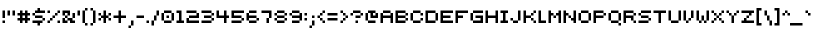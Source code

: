 SplineFontDB: 3.0
FontName: pixeldroidConsoleRegular
FullName: pixeldroid Console Regular
FamilyName: Console
Weight: Regular
Copyright: Copyright (c) pixeldroid (https://github.com/pixeldroid/fonts/),\nwith Reserved Font Name: "Console".\n\nThis Font Software is licensed under the SIL Open Font License, Version 1.1.\nThis license is also available with a FAQ at: http://scripts.sil.org/OFL
FontLog: "# FONTLOG for pixeldroid Console+AAoACgAA-This file provides detailed information on the _pixeldroid Console_ font software.+AAoA-This information should be distributed along with the _pixeldroid Console_ fonts and any derivative works.+AAoACgAA-Please see https://github.com/ellemenno/fonts/ for documentation, contributing, and releases of the font.+AAoACgAK## Basic Font Information+AAoACgAA**Console** is a pixel font that is small but clear, with 5 pixel uppercase and 4 pixel lowercase letters. Good for on-screen displays and other cramped real estate. It looks best without anti-aliasing.+AAoACgAA-There are 113 glyphs included:+AAoACgAA    0123456789+AAoA    +AD0A*+--+ANcA9wAA-/+AKsA<{[()]}>+ALsACgAA    abcdefghijklmnopqrstuvwxyz+AAoA    ABCDEFGHIJKLMNOPQRSTUVWXYZ+AAoA    _,.;:+ACIAqAAA`+AH4A'+ALcA!@#%^&?+AKcApACi$+AKMgrAClAKkArgCwAFwA|+AKYAoQDYAPgACgAK| Range         | Qty/Total | Description |+AAoA| ------------- | --------- | ----------- |+AAoA| U+-0020-U+-007E | 95/95     | Basic Latin |+AAoA| U+-00A0-U+-00FF | 19/96     | Latin-1 Supplement |+AAoACgAA**Console** is available in _Regular_ and _Regular Mono_ styles.+AAoACgAK## ChangeLog+AAoACgAA-23 Oct 2016 (pixeldroid) Console Regular & Regular-Mono v1.0.0+AAoA* initial release+AAoACgAK## Acknowledgements+AAoACgAA-Many thanks to the following free font tools, which were used in the creation of this font:+AAoACgAA* [BitFontMaker2][bitfont2] from [pentacom.jp][pentacom] - to draw fonts and create TrueType files+AAoA* [Littera][littera] - to convert `.ttf` to `.fnt` bitmap glyphs+AAoA* [FontForge][fontforge] - to insert additional meta data and licensing+AAoACgAK[bitfont2]: http://www.pentacom.jp/pentacom/bitfontmaker2/ +ACIA-Bitmap font editor for pixel enthusiast+ACIACgAA[pentacom]: http://www.pentacom.jp/pentacom/+AAoA[littera]: http://kvazars.com/littera/+AAoA[fontforge]: http://fontforge.github.io/ +ACIA-Free (libre) font editor for Windows, Mac OS X and GNU+-Linux+ACIACgAA"
Version: 1.0.0
ItalicAngle: 0
UnderlinePosition: -153
UnderlineWidth: 51
Ascent: 768
Descent: 256
InvalidEm: 0
sfntRevision: 0x00010000
LayerCount: 2
Layer: 0 1 "Back" 1
Layer: 1 1 "Fore" 0
XUID: [1021 801 1162164987 16308314]
StyleMap: 0x0040
FSType: 0
OS2Version: 0
OS2_WeightWidthSlopeOnly: 0
OS2_UseTypoMetrics: 0
CreationTime: 1280473793
ModificationTime: 1477246509
PfmFamily: 17
TTFWeight: 500
TTFWidth: 5
LineGap: 92
VLineGap: 0
Panose: 2 0 6 3 0 0 0 0 0 0
OS2TypoAscent: 768
OS2TypoAOffset: 0
OS2TypoDescent: -256
OS2TypoDOffset: 0
OS2TypoLinegap: 92
OS2WinAscent: 682
OS2WinAOffset: 0
OS2WinDescent: 128
OS2WinDOffset: 0
HheadAscent: 682
HheadAOffset: 0
HheadDescent: -128
HheadDOffset: 0
OS2SubXSize: 665
OS2SubYSize: 716
OS2SubXOff: 0
OS2SubYOff: 143
OS2SupXSize: 665
OS2SupYSize: 716
OS2SupXOff: 0
OS2SupYOff: 491
OS2StrikeYSize: 51
OS2StrikeYPos: 265
OS2Vendor: '2ttf'
OS2CodePages: 00000001.00000000
OS2UnicodeRanges: 00000003.00010002.00000000.00000000
MarkAttachClasses: 1
DEI: 91125
ShortTable: cvt  2
  34
  648
EndShort
ShortTable: maxp 16
  1
  0
  119
  44
  9
  0
  0
  2
  0
  1
  1
  0
  64
  46
  0
  0
EndShort
LangName: 1033 "" "" "" "" "" "" "" "" "" "" "" "" "" "Copyright (c) pixeldroid (https://github.com/pixeldroid/fonts/),+AAoA-with Reserved Font Name: +ACIA-Console+ACIA.+AAoACgAA-This Font Software is licensed under the SIL Open Font License, Version 1.1.+AAoA-This license is copied below, and is also available with a FAQ at:+AAoA-http://scripts.sil.org/OFL+AAoACgAK------------------------------------------------------------+AAoA-SIL OPEN FONT LICENSE Version 1.1 - 26 February 2007+AAoA------------------------------------------------------------+AAoACgAA-PREAMBLE+AAoA-The goals of the Open Font License (OFL) are to stimulate worldwide+AAoA-development of collaborative font projects, to support the font creation+AAoA-efforts of academic and linguistic communities, and to provide a free and+AAoA-open framework in which fonts may be shared and improved in partnership+AAoA-with others.+AAoACgAA-The OFL allows the licensed fonts to be used, studied, modified and+AAoA-redistributed freely as long as they are not sold by themselves. The+AAoA-fonts, including any derivative works, can be bundled, embedded, +AAoA-redistributed and/or sold with any software provided that any reserved+AAoA-names are not used by derivative works. The fonts and derivatives,+AAoA-however, cannot be released under any other type of license. The+AAoA-requirement for fonts to remain under this license does not apply+AAoA-to any document created using the fonts or their derivatives.+AAoACgAA-DEFINITIONS+AAoAIgAA-Font Software+ACIA refers to the set of files released by the Copyright+AAoA-Holder(s) under this license and clearly marked as such. This may+AAoA-include source files, build scripts and documentation.+AAoACgAi-Reserved Font Name+ACIA refers to any names specified as such after the+AAoA-copyright statement(s).+AAoACgAi-Original Version+ACIA refers to the collection of Font Software components as+AAoA-distributed by the Copyright Holder(s).+AAoACgAi-Modified Version+ACIA refers to any derivative made by adding to, deleting,+AAoA-or substituting -- in part or in whole -- any of the components of the+AAoA-Original Version, by changing formats or by porting the Font Software to a+AAoA-new environment.+AAoACgAi-Author+ACIA refers to any designer, engineer, programmer, technical+AAoA-writer or other person who contributed to the Font Software.+AAoACgAA-PERMISSION & CONDITIONS+AAoA-Permission is hereby granted, free of charge, to any person obtaining+AAoA-a copy of the Font Software, to use, study, copy, merge, embed, modify,+AAoA-redistribute, and sell modified and unmodified copies of the Font+AAoA-Software, subject to the following conditions:+AAoACgAA-1) Neither the Font Software nor any of its individual components,+AAoA-in Original or Modified Versions, may be sold by itself.+AAoACgAA-2) Original or Modified Versions of the Font Software may be bundled,+AAoA-redistributed and/or sold with any software, provided that each copy+AAoA-contains the above copyright notice and this license. These can be+AAoA-included either as stand-alone text files, human-readable headers or+AAoA-in the appropriate machine-readable metadata fields within text or+AAoA-binary files as long as those fields can be easily viewed by the user.+AAoACgAA-3) No Modified Version of the Font Software may use the Reserved Font+AAoA-Name(s) unless explicit written permission is granted by the corresponding+AAoA-Copyright Holder. This restriction only applies to the primary font name as+AAoA-presented to the users.+AAoACgAA-4) The name(s) of the Copyright Holder(s) or the Author(s) of the Font+AAoA-Software shall not be used to promote, endorse or advertise any+AAoA-Modified Version, except to acknowledge the contribution(s) of the+AAoA-Copyright Holder(s) and the Author(s) or with their explicit written+AAoA-permission.+AAoACgAA-5) The Font Software, modified or unmodified, in part or in whole,+AAoA-must be distributed entirely under this license, and must not be+AAoA-distributed under any other license. The requirement for fonts to+AAoA-remain under this license does not apply to any document created+AAoA-using the Font Software.+AAoACgAA-TERMINATION+AAoA-This license becomes null and void if any of the above conditions are+AAoA-not met.+AAoACgAA-DISCLAIMER+AAoA-THE FONT SOFTWARE IS PROVIDED +ACIA-AS IS+ACIA, WITHOUT WARRANTY OF ANY KIND,+AAoA-EXPRESS OR IMPLIED, INCLUDING BUT NOT LIMITED TO ANY WARRANTIES OF+AAoA-MERCHANTABILITY, FITNESS FOR A PARTICULAR PURPOSE AND NONINFRINGEMENT+AAoA-OF COPYRIGHT, PATENT, TRADEMARK, OR OTHER RIGHT. IN NO EVENT SHALL THE+AAoA-COPYRIGHT HOLDER BE LIABLE FOR ANY CLAIM, DAMAGES OR OTHER LIABILITY,+AAoA-INCLUDING ANY GENERAL, SPECIAL, INDIRECT, INCIDENTAL, OR CONSEQUENTIAL+AAoA-DAMAGES, WHETHER IN AN ACTION OF CONTRACT, TORT OR OTHERWISE, ARISING+AAoA-FROM, OUT OF THE USE OR INABILITY TO USE THE FONT SOFTWARE OR FROM+AAoA-OTHER DEALINGS IN THE FONT SOFTWARE." "http://scripts.sil.org/OFL"
GaspTable: 1 65535 0 0
Encoding: UnicodeBmp
UnicodeInterp: none
NameList: AGL For New Fonts
DisplaySize: -48
AntiAlias: 1
FitToEm: 0
WinInfo: 63 21 12
BeginPrivate: 0
EndPrivate
TeXData: 1 0 0 327680 163840 109226 262144 1048576 109226 783286 444596 497025 792723 393216 433062 380633 303038 157286 324010 404750 52429 2506097 1059062 262144
BeginChars: 65539 119

StartChar: .notdef
Encoding: 65536 -1 0
Width: 374
Flags: W
TtInstrs:
PUSHB_2
 1
 0
MDAP[rnd]
ALIGNRP
PUSHB_3
 7
 4
 0
MIRP[min,rnd,black]
SHP[rp2]
PUSHB_2
 6
 5
MDRP[rp0,min,rnd,grey]
ALIGNRP
PUSHB_3
 3
 2
 0
MIRP[min,rnd,black]
SHP[rp2]
SVTCA[y-axis]
PUSHB_2
 3
 0
MDAP[rnd]
ALIGNRP
PUSHB_3
 5
 4
 0
MIRP[min,rnd,black]
SHP[rp2]
PUSHB_3
 7
 6
 1
MIRP[rp0,min,rnd,grey]
ALIGNRP
PUSHB_3
 1
 2
 0
MIRP[min,rnd,black]
SHP[rp2]
EndTTInstrs
LayerCount: 2
Fore
SplineSet
34 0 m 1,0,-1
 34 682 l 1,1,-1
 306 682 l 1,2,-1
 306 0 l 1,3,-1
 34 0 l 1,0,-1
68 34 m 1,4,-1
 272 34 l 1,5,-1
 272 648 l 1,6,-1
 68 648 l 1,7,-1
 68 34 l 1,4,-1
EndSplineSet
EndChar

StartChar: .null
Encoding: 65537 -1 1
Width: 0
GlyphClass: 2
Flags: W
LayerCount: 2
EndChar

StartChar: nonmarkingreturn
Encoding: 65538 -1 2
Width: 341
GlyphClass: 2
Flags: W
LayerCount: 2
EndChar

StartChar: space
Encoding: 32 32 3
Width: 320
GlyphClass: 2
Flags: W
LayerCount: 2
EndChar

StartChar: exclam
Encoding: 33 33 4
Width: 128
GlyphClass: 2
Flags: W
LayerCount: 2
Fore
SplineSet
64 0 m 1,0,-1
 64 64 l 1,1,-1
 128 64 l 1,2,-1
 128 0 l 1,3,-1
 64 0 l 1,0,-1
64 128 m 1,4,-1
 64 192 l 1,5,-1
 64 256 l 1,6,-1
 64 320 l 1,7,-1
 128 320 l 1,8,-1
 128 256 l 1,9,-1
 128 192 l 1,10,-1
 128 128 l 1,11,-1
 64 128 l 1,4,-1
EndSplineSet
EndChar

StartChar: quotedbl
Encoding: 34 34 5
Width: 256
GlyphClass: 2
Flags: W
LayerCount: 2
Fore
SplineSet
192 192 m 1,0,-1
 192 256 l 1,1,-1
 192 320 l 1,2,-1
 256 320 l 1,3,-1
 256 256 l 1,4,-1
 256 192 l 1,5,-1
 192 192 l 1,0,-1
64 192 m 1,6,-1
 64 256 l 1,7,-1
 64 320 l 1,8,-1
 128 320 l 1,9,-1
 128 256 l 1,10,-1
 128 192 l 1,11,-1
 64 192 l 1,6,-1
EndSplineSet
EndChar

StartChar: numbersign
Encoding: 35 35 6
Width: 384
GlyphClass: 2
Flags: W
LayerCount: 2
Fore
SplineSet
256 0 m 1,0,-1
 256 64 l 1,1,-1
 192 64 l 1,2,-1
 192 0 l 1,3,-1
 128 0 l 1,4,-1
 128 64 l 1,5,-1
 64 64 l 1,6,-1
 64 128 l 1,7,-1
 128 128 l 1,8,-1
 128 192 l 1,9,-1
 64 192 l 1,10,-1
 64 256 l 1,11,-1
 128 256 l 1,12,-1
 128 320 l 1,13,-1
 192 320 l 1,14,-1
 192 256 l 1,15,-1
 256 256 l 1,16,-1
 256 320 l 1,17,-1
 320 320 l 1,18,-1
 320 256 l 1,19,-1
 384 256 l 1,20,-1
 384 192 l 1,21,-1
 320 192 l 1,22,-1
 320 128 l 1,23,-1
 384 128 l 1,24,-1
 384 64 l 1,25,-1
 320 64 l 1,26,-1
 320 0 l 1,27,-1
 256 0 l 1,0,-1
256 128 m 1,28,-1
 256 192 l 1,29,-1
 192 192 l 1,30,-1
 192 128 l 1,31,-1
 256 128 l 1,28,-1
EndSplineSet
EndChar

StartChar: dollar
Encoding: 36 36 7
Width: 384
GlyphClass: 2
Flags: W
LayerCount: 2
Fore
SplineSet
192 -64 m 1,0,-1
 192 0 l 1,1,-1
 128 0 l 1,2,-1
 64 0 l 1,3,-1
 64 64 l 1,4,-1
 128 64 l 1,5,-1
 192 64 l 1,6,-1
 256 64 l 1,7,-1
 320 64 l 1,8,-1
 320 0 l 1,9,-1
 256 0 l 1,10,-1
 256 -64 l 1,11,-1
 192 -64 l 1,0,-1
320 64 m 1,12,-1
 320 128 l 1,13,-1
 384 128 l 1,14,-1
 384 64 l 1,15,-1
 320 64 l 1,12,-1
320 128 m 1,16,-1
 256 128 l 1,17,-1
 192 128 l 1,18,-1
 128 128 l 1,19,-1
 128 192 l 1,20,-1
 192 192 l 1,21,-1
 256 192 l 1,22,-1
 320 192 l 1,23,-1
 320 128 l 1,16,-1
128 192 m 1,24,-1
 64 192 l 1,25,-1
 64 256 l 1,26,-1
 128 256 l 1,27,-1
 128 192 l 1,24,-1
320 320 m 1,28,-1
 384 320 l 1,29,-1
 384 256 l 1,30,-1
 320 256 l 1,31,-1
 256 256 l 1,32,-1
 192 256 l 1,33,-1
 128 256 l 1,34,-1
 128 320 l 1,35,-1
 192 320 l 1,36,-1
 192 384 l 1,37,-1
 256 384 l 1,38,-1
 256 320 l 1,39,-1
 320 320 l 1,28,-1
EndSplineSet
EndChar

StartChar: percent
Encoding: 37 37 8
Width: 384
GlyphClass: 2
Flags: W
LayerCount: 2
Fore
SplineSet
320 0 m 1,0,-1
 320 64 l 1,1,-1
 384 64 l 1,2,-1
 384 0 l 1,3,-1
 320 0 l 1,0,-1
64 0 m 1,4,-1
 64 64 l 1,5,-1
 128 64 l 1,6,-1
 128 0 l 1,7,-1
 64 0 l 1,4,-1
64 256 m 1,8,-1
 64 320 l 1,9,-1
 128 320 l 1,10,-1
 128 256 l 1,11,-1
 64 256 l 1,8,-1
128 64 m 1,12,-1
 128 128 l 1,13,-1
 192 128 l 1,14,-1
 192 64 l 1,15,-1
 128 64 l 1,12,-1
192 128 m 1,16,-1
 192 192 l 1,17,-1
 256 192 l 1,18,-1
 256 128 l 1,19,-1
 192 128 l 1,16,-1
256 192 m 1,20,-1
 256 256 l 1,21,-1
 320 256 l 1,22,-1
 320 192 l 1,23,-1
 256 192 l 1,20,-1
320 256 m 1,24,-1
 320 320 l 1,25,-1
 384 320 l 1,26,-1
 384 256 l 1,27,-1
 320 256 l 1,24,-1
EndSplineSet
EndChar

StartChar: ampersand
Encoding: 38 38 9
Width: 384
GlyphClass: 2
Flags: W
LayerCount: 2
Fore
SplineSet
320 0 m 1,0,-1
 256 0 l 1,1,-1
 256 64 l 1,2,-1
 192 64 l 1,3,-1
 192 0 l 1,4,-1
 128 0 l 1,5,-1
 64 0 l 1,6,-1
 64 64 l 1,7,-1
 64 128 l 1,8,-1
 128 128 l 1,9,-1
 128 64 l 1,10,-1
 192 64 l 1,11,-1
 192 128 l 1,12,-1
 256 128 l 1,13,-1
 320 128 l 1,14,-1
 320 64 l 1,15,-1
 384 64 l 1,16,-1
 384 0 l 1,17,-1
 320 0 l 1,0,-1
320 128 m 1,18,-1
 320 192 l 1,19,-1
 320 256 l 1,20,-1
 384 256 l 1,21,-1
 384 192 l 1,22,-1
 384 128 l 1,23,-1
 320 128 l 1,18,-1
192 128 m 1,24,-1
 128 128 l 1,25,-1
 128 192 l 1,26,-1
 192 192 l 1,27,-1
 192 128 l 1,24,-1
192 192 m 1,28,-1
 192 256 l 1,29,-1
 128 256 l 1,30,-1
 128 192 l 1,31,-1
 64 192 l 1,32,-1
 64 256 l 1,33,-1
 64 320 l 1,34,-1
 128 320 l 1,35,-1
 192 320 l 1,36,-1
 256 320 l 1,37,-1
 256 256 l 1,38,-1
 256 192 l 1,39,-1
 192 192 l 1,28,-1
EndSplineSet
EndChar

StartChar: quotesingle
Encoding: 39 39 10
Width: 128
GlyphClass: 2
Flags: W
LayerCount: 2
Fore
SplineSet
64 192 m 1,0,-1
 64 256 l 1,1,-1
 64 320 l 1,2,-1
 128 320 l 1,3,-1
 128 256 l 1,4,-1
 128 192 l 1,5,-1
 64 192 l 1,0,-1
EndSplineSet
EndChar

StartChar: parenleft
Encoding: 40 40 11
Width: 192
GlyphClass: 2
Flags: W
LayerCount: 2
Fore
SplineSet
128 -64 m 1,0,-1
 128 0 l 1,1,-1
 192 0 l 1,2,-1
 192 -64 l 1,3,-1
 128 -64 l 1,0,-1
128 0 m 1,4,-1
 64 0 l 1,5,-1
 64 64 l 1,6,-1
 64 128 l 1,7,-1
 64 192 l 1,8,-1
 64 256 l 1,9,-1
 64 320 l 1,10,-1
 128 320 l 1,11,-1
 128 256 l 1,12,-1
 128 192 l 1,13,-1
 128 128 l 1,14,-1
 128 64 l 1,15,-1
 128 0 l 1,4,-1
128 320 m 1,16,-1
 128 384 l 1,17,-1
 192 384 l 1,18,-1
 192 320 l 1,19,-1
 128 320 l 1,16,-1
EndSplineSet
EndChar

StartChar: parenright
Encoding: 41 41 12
Width: 192
GlyphClass: 2
Flags: W
LayerCount: 2
Fore
SplineSet
64 -64 m 1,0,-1
 64 0 l 1,1,-1
 128 0 l 1,2,-1
 128 -64 l 1,3,-1
 64 -64 l 1,0,-1
128 0 m 1,4,-1
 128 64 l 1,5,-1
 128 128 l 1,6,-1
 128 192 l 1,7,-1
 128 256 l 1,8,-1
 128 320 l 1,9,-1
 192 320 l 1,10,-1
 192 256 l 1,11,-1
 192 192 l 1,12,-1
 192 128 l 1,13,-1
 192 64 l 1,14,-1
 192 0 l 1,15,-1
 128 0 l 1,4,-1
128 320 m 1,16,-1
 64 320 l 1,17,-1
 64 384 l 1,18,-1
 128 384 l 1,19,-1
 128 320 l 1,16,-1
EndSplineSet
EndChar

StartChar: asterisk
Encoding: 42 42 13
Width: 384
GlyphClass: 2
Flags: W
LayerCount: 2
Fore
SplineSet
192 0 m 1,0,-1
 192 64 l 1,1,-1
 192 128 l 1,2,-1
 128 128 l 1,3,-1
 128 64 l 1,4,-1
 64 64 l 1,5,-1
 64 128 l 1,6,-1
 128 128 l 1,7,-1
 128 192 l 1,8,-1
 192 192 l 1,9,-1
 192 256 l 1,10,-1
 192 320 l 1,11,-1
 256 320 l 1,12,-1
 256 256 l 1,13,-1
 256 192 l 1,14,-1
 320 192 l 1,15,-1
 320 128 l 1,16,-1
 384 128 l 1,17,-1
 384 64 l 1,18,-1
 320 64 l 1,19,-1
 320 128 l 1,20,-1
 256 128 l 1,21,-1
 256 64 l 1,22,-1
 256 0 l 1,23,-1
 192 0 l 1,0,-1
320 192 m 1,24,-1
 320 256 l 1,25,-1
 384 256 l 1,26,-1
 384 192 l 1,27,-1
 320 192 l 1,24,-1
128 192 m 1,28,-1
 64 192 l 1,29,-1
 64 256 l 1,30,-1
 128 256 l 1,31,-1
 128 192 l 1,28,-1
EndSplineSet
EndChar

StartChar: plus
Encoding: 43 43 14
Width: 384
GlyphClass: 2
Flags: W
LayerCount: 2
Fore
SplineSet
192 0 m 1,0,-1
 192 64 l 1,1,-1
 192 128 l 1,2,-1
 128 128 l 1,3,-1
 64 128 l 1,4,-1
 64 192 l 1,5,-1
 128 192 l 1,6,-1
 192 192 l 1,7,-1
 192 256 l 1,8,-1
 192 320 l 1,9,-1
 256 320 l 1,10,-1
 256 256 l 1,11,-1
 256 192 l 1,12,-1
 320 192 l 1,13,-1
 384 192 l 1,14,-1
 384 128 l 1,15,-1
 320 128 l 1,16,-1
 256 128 l 1,17,-1
 256 64 l 1,18,-1
 256 0 l 1,19,-1
 192 0 l 1,0,-1
EndSplineSet
EndChar

StartChar: comma
Encoding: 44 44 15
Width: 192
GlyphClass: 2
Flags: W
LayerCount: 2
Fore
SplineSet
64 -128 m 1,0,-1
 64 -64 l 1,1,-1
 128 -64 l 1,2,-1
 128 -128 l 1,3,-1
 64 -128 l 1,0,-1
128 -64 m 1,4,-1
 128 0 l 1,5,-1
 128 64 l 1,6,-1
 192 64 l 1,7,-1
 192 0 l 1,8,-1
 192 -64 l 1,9,-1
 128 -64 l 1,4,-1
EndSplineSet
EndChar

StartChar: hyphen
Encoding: 45 45 16
Width: 256
GlyphClass: 2
Flags: W
LayerCount: 2
Fore
SplineSet
192 192 m 1,0,-1
 256 192 l 1,1,-1
 256 128 l 1,2,-1
 192 128 l 1,3,-1
 128 128 l 1,4,-1
 64 128 l 1,5,-1
 64 192 l 1,6,-1
 128 192 l 1,7,-1
 192 192 l 1,0,-1
EndSplineSet
EndChar

StartChar: period
Encoding: 46 46 17
Width: 128
GlyphClass: 2
Flags: W
LayerCount: 2
Fore
SplineSet
64 0 m 1,0,-1
 64 64 l 1,1,-1
 128 64 l 1,2,-1
 128 0 l 1,3,-1
 64 0 l 1,0,-1
EndSplineSet
EndChar

StartChar: slash
Encoding: 47 47 18
Width: 256
GlyphClass: 2
Flags: W
LayerCount: 2
Fore
SplineSet
64 -64 m 1,0,-1
 64 0 l 1,1,-1
 64 64 l 1,2,-1
 128 64 l 1,3,-1
 128 0 l 1,4,-1
 128 -64 l 1,5,-1
 64 -64 l 1,0,-1
128 64 m 1,6,-1
 128 128 l 1,7,-1
 128 192 l 1,8,-1
 192 192 l 1,9,-1
 192 128 l 1,10,-1
 192 64 l 1,11,-1
 128 64 l 1,6,-1
192 192 m 1,12,-1
 192 256 l 1,13,-1
 192 320 l 1,14,-1
 256 320 l 1,15,-1
 256 256 l 1,16,-1
 256 192 l 1,17,-1
 192 192 l 1,12,-1
EndSplineSet
EndChar

StartChar: zero
Encoding: 48 48 19
Width: 384
GlyphClass: 2
Flags: W
LayerCount: 2
Fore
SplineSet
192 128 m 1,0,-1
 192 192 l 1,1,-1
 256 192 l 1,2,-1
 256 128 l 1,3,-1
 192 128 l 1,0,-1
256 64 m 1,4,-1
 320 64 l 1,5,-1
 320 0 l 1,6,-1
 256 0 l 1,7,-1
 192 0 l 1,8,-1
 128 0 l 1,9,-1
 128 64 l 1,10,-1
 192 64 l 1,11,-1
 256 64 l 1,4,-1
320 64 m 1,12,-1
 320 128 l 1,13,-1
 320 192 l 1,14,-1
 320 256 l 1,15,-1
 384 256 l 1,16,-1
 384 192 l 1,17,-1
 384 128 l 1,18,-1
 384 64 l 1,19,-1
 320 64 l 1,12,-1
128 64 m 1,20,-1
 64 64 l 1,21,-1
 64 128 l 1,22,-1
 64 192 l 1,23,-1
 64 256 l 1,24,-1
 128 256 l 1,25,-1
 128 192 l 1,26,-1
 128 128 l 1,27,-1
 128 64 l 1,20,-1
320 256 m 1,28,-1
 256 256 l 1,29,-1
 192 256 l 1,30,-1
 128 256 l 1,31,-1
 128 320 l 1,32,-1
 192 320 l 1,33,-1
 256 320 l 1,34,-1
 320 320 l 1,35,-1
 320 256 l 1,28,-1
EndSplineSet
EndChar

StartChar: one
Encoding: 49 49 20
Width: 256
GlyphClass: 2
Flags: W
LayerCount: 2
Fore
SplineSet
192 0 m 1,0,-1
 128 0 l 1,1,-1
 64 0 l 1,2,-1
 64 64 l 1,3,-1
 128 64 l 1,4,-1
 128 128 l 1,5,-1
 128 192 l 1,6,-1
 128 256 l 1,7,-1
 64 256 l 1,8,-1
 64 320 l 1,9,-1
 128 320 l 1,10,-1
 192 320 l 1,11,-1
 192 256 l 1,12,-1
 192 192 l 1,13,-1
 192 128 l 1,14,-1
 192 64 l 1,15,-1
 256 64 l 1,16,-1
 256 0 l 1,17,-1
 192 0 l 1,0,-1
EndSplineSet
EndChar

StartChar: two
Encoding: 50 50 21
Width: 384
GlyphClass: 2
Flags: W
LayerCount: 2
Fore
SplineSet
320 64 m 1,0,-1
 384 64 l 1,1,-1
 384 0 l 1,2,-1
 320 0 l 1,3,-1
 256 0 l 1,4,-1
 192 0 l 1,5,-1
 128 0 l 1,6,-1
 64 0 l 1,7,-1
 64 64 l 1,8,-1
 64 128 l 1,9,-1
 128 128 l 1,10,-1
 128 64 l 1,11,-1
 192 64 l 1,12,-1
 256 64 l 1,13,-1
 320 64 l 1,0,-1
320 128 m 1,14,-1
 256 128 l 1,15,-1
 192 128 l 1,16,-1
 128 128 l 1,17,-1
 128 192 l 1,18,-1
 192 192 l 1,19,-1
 256 192 l 1,20,-1
 320 192 l 1,21,-1
 320 256 l 1,22,-1
 384 256 l 1,23,-1
 384 192 l 1,24,-1
 384 128 l 1,25,-1
 320 128 l 1,14,-1
320 256 m 1,26,-1
 256 256 l 1,27,-1
 192 256 l 1,28,-1
 128 256 l 1,29,-1
 64 256 l 1,30,-1
 64 320 l 1,31,-1
 128 320 l 1,32,-1
 192 320 l 1,33,-1
 256 320 l 1,34,-1
 320 320 l 1,35,-1
 320 256 l 1,26,-1
EndSplineSet
EndChar

StartChar: three
Encoding: 51 51 22
Width: 384
GlyphClass: 2
Flags: W
LayerCount: 2
Fore
SplineSet
256 64 m 1,0,-1
 320 64 l 1,1,-1
 320 0 l 1,2,-1
 256 0 l 1,3,-1
 192 0 l 1,4,-1
 128 0 l 1,5,-1
 64 0 l 1,6,-1
 64 64 l 1,7,-1
 128 64 l 1,8,-1
 192 64 l 1,9,-1
 256 64 l 1,0,-1
320 64 m 1,10,-1
 320 128 l 1,11,-1
 384 128 l 1,12,-1
 384 64 l 1,13,-1
 320 64 l 1,10,-1
320 128 m 1,14,-1
 256 128 l 1,15,-1
 192 128 l 1,16,-1
 128 128 l 1,17,-1
 128 192 l 1,18,-1
 192 192 l 1,19,-1
 256 192 l 1,20,-1
 320 192 l 1,21,-1
 320 128 l 1,14,-1
320 192 m 1,22,-1
 320 256 l 1,23,-1
 384 256 l 1,24,-1
 384 192 l 1,25,-1
 320 192 l 1,22,-1
320 256 m 1,26,-1
 256 256 l 1,27,-1
 192 256 l 1,28,-1
 128 256 l 1,29,-1
 64 256 l 1,30,-1
 64 320 l 1,31,-1
 128 320 l 1,32,-1
 192 320 l 1,33,-1
 256 320 l 1,34,-1
 320 320 l 1,35,-1
 320 256 l 1,26,-1
EndSplineSet
EndChar

StartChar: four
Encoding: 52 52 23
Width: 384
GlyphClass: 2
Flags: W
LayerCount: 2
Fore
SplineSet
256 0 m 1,0,-1
 256 64 l 1,1,-1
 256 128 l 1,2,-1
 192 128 l 1,3,-1
 128 128 l 1,4,-1
 64 128 l 1,5,-1
 64 192 l 1,6,-1
 64 256 l 1,7,-1
 64 320 l 1,8,-1
 128 320 l 1,9,-1
 128 256 l 1,10,-1
 128 192 l 1,11,-1
 192 192 l 1,12,-1
 256 192 l 1,13,-1
 256 256 l 1,14,-1
 256 320 l 1,15,-1
 320 320 l 1,16,-1
 320 256 l 1,17,-1
 320 192 l 1,18,-1
 384 192 l 1,19,-1
 384 128 l 1,20,-1
 320 128 l 1,21,-1
 320 64 l 1,22,-1
 320 0 l 1,23,-1
 256 0 l 1,0,-1
EndSplineSet
EndChar

StartChar: five
Encoding: 53 53 24
Width: 384
GlyphClass: 2
Flags: W
LayerCount: 2
Fore
SplineSet
256 64 m 1,0,-1
 320 64 l 1,1,-1
 320 0 l 1,2,-1
 256 0 l 1,3,-1
 192 0 l 1,4,-1
 128 0 l 1,5,-1
 64 0 l 1,6,-1
 64 64 l 1,7,-1
 128 64 l 1,8,-1
 192 64 l 1,9,-1
 256 64 l 1,0,-1
320 64 m 1,10,-1
 320 128 l 1,11,-1
 384 128 l 1,12,-1
 384 64 l 1,13,-1
 320 64 l 1,10,-1
320 128 m 1,14,-1
 256 128 l 1,15,-1
 192 128 l 1,16,-1
 128 128 l 1,17,-1
 64 128 l 1,18,-1
 64 192 l 1,19,-1
 64 256 l 1,20,-1
 64 320 l 1,21,-1
 128 320 l 1,22,-1
 192 320 l 1,23,-1
 256 320 l 1,24,-1
 320 320 l 1,25,-1
 384 320 l 1,26,-1
 384 256 l 1,27,-1
 320 256 l 1,28,-1
 256 256 l 1,29,-1
 192 256 l 1,30,-1
 128 256 l 1,31,-1
 128 192 l 1,32,-1
 192 192 l 1,33,-1
 256 192 l 1,34,-1
 320 192 l 1,35,-1
 320 128 l 1,14,-1
EndSplineSet
EndChar

StartChar: six
Encoding: 54 54 25
Width: 384
GlyphClass: 2
Flags: W
LayerCount: 2
Fore
SplineSet
256 64 m 1,0,-1
 320 64 l 1,1,-1
 320 0 l 1,2,-1
 256 0 l 1,3,-1
 192 0 l 1,4,-1
 128 0 l 1,5,-1
 128 64 l 1,6,-1
 192 64 l 1,7,-1
 256 64 l 1,0,-1
320 64 m 1,8,-1
 320 128 l 1,9,-1
 384 128 l 1,10,-1
 384 64 l 1,11,-1
 320 64 l 1,8,-1
128 64 m 1,12,-1
 64 64 l 1,13,-1
 64 128 l 1,14,-1
 64 192 l 1,15,-1
 64 256 l 1,16,-1
 128 256 l 1,17,-1
 128 192 l 1,18,-1
 192 192 l 1,19,-1
 256 192 l 1,20,-1
 320 192 l 1,21,-1
 320 128 l 1,22,-1
 256 128 l 1,23,-1
 192 128 l 1,24,-1
 128 128 l 1,25,-1
 128 64 l 1,12,-1
256 320 m 1,26,-1
 320 320 l 1,27,-1
 320 256 l 1,28,-1
 256 256 l 1,29,-1
 192 256 l 1,30,-1
 128 256 l 1,31,-1
 128 320 l 1,32,-1
 192 320 l 1,33,-1
 256 320 l 1,26,-1
EndSplineSet
EndChar

StartChar: seven
Encoding: 55 55 26
Width: 320
GlyphClass: 2
Flags: W
LayerCount: 2
Fore
SplineSet
192 0 m 1,0,-1
 192 64 l 1,1,-1
 192 128 l 1,2,-1
 256 128 l 1,3,-1
 256 64 l 1,4,-1
 256 0 l 1,5,-1
 192 0 l 1,0,-1
256 128 m 1,6,-1
 256 192 l 1,7,-1
 256 256 l 1,8,-1
 192 256 l 1,9,-1
 128 256 l 1,10,-1
 64 256 l 1,11,-1
 64 320 l 1,12,-1
 128 320 l 1,13,-1
 192 320 l 1,14,-1
 256 320 l 1,15,-1
 320 320 l 1,16,-1
 320 256 l 1,17,-1
 320 192 l 1,18,-1
 320 128 l 1,19,-1
 256 128 l 1,6,-1
EndSplineSet
EndChar

StartChar: eight
Encoding: 56 56 27
Width: 384
GlyphClass: 2
Flags: W
LayerCount: 2
Fore
SplineSet
256 64 m 1,0,-1
 320 64 l 1,1,-1
 320 0 l 1,2,-1
 256 0 l 1,3,-1
 192 0 l 1,4,-1
 128 0 l 1,5,-1
 128 64 l 1,6,-1
 192 64 l 1,7,-1
 256 64 l 1,0,-1
320 64 m 1,8,-1
 320 128 l 1,9,-1
 384 128 l 1,10,-1
 384 64 l 1,11,-1
 320 64 l 1,8,-1
128 64 m 1,12,-1
 64 64 l 1,13,-1
 64 128 l 1,14,-1
 128 128 l 1,15,-1
 128 64 l 1,12,-1
320 128 m 1,16,-1
 256 128 l 1,17,-1
 192 128 l 1,18,-1
 128 128 l 1,19,-1
 128 192 l 1,20,-1
 192 192 l 1,21,-1
 256 192 l 1,22,-1
 320 192 l 1,23,-1
 320 128 l 1,16,-1
320 192 m 1,24,-1
 320 256 l 1,25,-1
 384 256 l 1,26,-1
 384 192 l 1,27,-1
 320 192 l 1,24,-1
128 192 m 1,28,-1
 64 192 l 1,29,-1
 64 256 l 1,30,-1
 128 256 l 1,31,-1
 128 192 l 1,28,-1
320 256 m 1,32,-1
 256 256 l 1,33,-1
 192 256 l 1,34,-1
 128 256 l 1,35,-1
 128 320 l 1,36,-1
 192 320 l 1,37,-1
 256 320 l 1,38,-1
 320 320 l 1,39,-1
 320 256 l 1,32,-1
EndSplineSet
EndChar

StartChar: nine
Encoding: 57 57 28
Width: 384
GlyphClass: 2
Flags: W
LayerCount: 2
Fore
SplineSet
256 64 m 1,0,-1
 320 64 l 1,1,-1
 320 0 l 1,2,-1
 256 0 l 1,3,-1
 192 0 l 1,4,-1
 128 0 l 1,5,-1
 128 64 l 1,6,-1
 192 64 l 1,7,-1
 256 64 l 1,0,-1
320 64 m 1,8,-1
 320 128 l 1,9,-1
 256 128 l 1,10,-1
 192 128 l 1,11,-1
 128 128 l 1,12,-1
 128 192 l 1,13,-1
 192 192 l 1,14,-1
 256 192 l 1,15,-1
 320 192 l 1,16,-1
 320 256 l 1,17,-1
 384 256 l 1,18,-1
 384 192 l 1,19,-1
 384 128 l 1,20,-1
 384 64 l 1,21,-1
 320 64 l 1,8,-1
128 192 m 1,22,-1
 64 192 l 1,23,-1
 64 256 l 1,24,-1
 128 256 l 1,25,-1
 128 192 l 1,22,-1
320 256 m 1,26,-1
 256 256 l 1,27,-1
 192 256 l 1,28,-1
 128 256 l 1,29,-1
 128 320 l 1,30,-1
 192 320 l 1,31,-1
 256 320 l 1,32,-1
 320 320 l 1,33,-1
 320 256 l 1,26,-1
EndSplineSet
EndChar

StartChar: colon
Encoding: 58 58 29
Width: 128
GlyphClass: 2
Flags: W
LayerCount: 2
Fore
SplineSet
64 64 m 1,0,-1
 64 128 l 1,1,-1
 128 128 l 1,2,-1
 128 64 l 1,3,-1
 64 64 l 1,0,-1
64 192 m 1,4,-1
 64 256 l 1,5,-1
 128 256 l 1,6,-1
 128 192 l 1,7,-1
 64 192 l 1,4,-1
EndSplineSet
EndChar

StartChar: semicolon
Encoding: 59 59 30
Width: 192
GlyphClass: 2
Flags: W
LayerCount: 2
Fore
SplineSet
64 -128 m 1,0,-1
 64 -64 l 1,1,-1
 128 -64 l 1,2,-1
 128 -128 l 1,3,-1
 64 -128 l 1,0,-1
128 128 m 1,4,-1
 128 192 l 1,5,-1
 192 192 l 1,6,-1
 192 128 l 1,7,-1
 128 128 l 1,4,-1
128 -64 m 1,8,-1
 128 0 l 1,9,-1
 128 64 l 1,10,-1
 192 64 l 1,11,-1
 192 0 l 1,12,-1
 192 -64 l 1,13,-1
 128 -64 l 1,8,-1
EndSplineSet
EndChar

StartChar: less
Encoding: 60 60 31
Width: 256
GlyphClass: 2
Flags: W
LayerCount: 2
Fore
SplineSet
192 0 m 1,0,-1
 192 64 l 1,1,-1
 256 64 l 1,2,-1
 256 0 l 1,3,-1
 192 0 l 1,0,-1
192 64 m 1,4,-1
 128 64 l 1,5,-1
 128 128 l 1,6,-1
 192 128 l 1,7,-1
 192 64 l 1,4,-1
128 128 m 1,8,-1
 64 128 l 1,9,-1
 64 192 l 1,10,-1
 128 192 l 1,11,-1
 128 128 l 1,8,-1
128 192 m 1,12,-1
 128 256 l 1,13,-1
 192 256 l 1,14,-1
 192 192 l 1,15,-1
 128 192 l 1,12,-1
192 256 m 1,16,-1
 192 320 l 1,17,-1
 256 320 l 1,18,-1
 256 256 l 1,19,-1
 192 256 l 1,16,-1
EndSplineSet
EndChar

StartChar: equal
Encoding: 61 61 32
Width: 320
GlyphClass: 2
Flags: W
LayerCount: 2
Fore
SplineSet
256 128 m 1,0,-1
 320 128 l 1,1,-1
 320 64 l 1,2,-1
 256 64 l 1,3,-1
 192 64 l 1,4,-1
 128 64 l 1,5,-1
 64 64 l 1,6,-1
 64 128 l 1,7,-1
 128 128 l 1,8,-1
 192 128 l 1,9,-1
 256 128 l 1,0,-1
256 256 m 1,10,-1
 320 256 l 1,11,-1
 320 192 l 1,12,-1
 256 192 l 1,13,-1
 192 192 l 1,14,-1
 128 192 l 1,15,-1
 64 192 l 1,16,-1
 64 256 l 1,17,-1
 128 256 l 1,18,-1
 192 256 l 1,19,-1
 256 256 l 1,10,-1
EndSplineSet
EndChar

StartChar: greater
Encoding: 62 62 33
Width: 256
GlyphClass: 2
Flags: W
LayerCount: 2
Fore
SplineSet
64 0 m 1,0,-1
 64 64 l 1,1,-1
 128 64 l 1,2,-1
 128 0 l 1,3,-1
 64 0 l 1,0,-1
128 64 m 1,4,-1
 128 128 l 1,5,-1
 192 128 l 1,6,-1
 192 64 l 1,7,-1
 128 64 l 1,4,-1
192 128 m 1,8,-1
 192 192 l 1,9,-1
 256 192 l 1,10,-1
 256 128 l 1,11,-1
 192 128 l 1,8,-1
192 192 m 1,12,-1
 128 192 l 1,13,-1
 128 256 l 1,14,-1
 192 256 l 1,15,-1
 192 192 l 1,12,-1
128 256 m 1,16,-1
 64 256 l 1,17,-1
 64 320 l 1,18,-1
 128 320 l 1,19,-1
 128 256 l 1,16,-1
EndSplineSet
EndChar

StartChar: question
Encoding: 63 63 34
Width: 384
GlyphClass: 2
Flags: W
LayerCount: 2
Fore
SplineSet
192 0 m 1,0,-1
 192 64 l 1,1,-1
 256 64 l 1,2,-1
 256 0 l 1,3,-1
 192 0 l 1,0,-1
64 192 m 1,4,-1
 64 256 l 1,5,-1
 128 256 l 1,6,-1
 128 192 l 1,7,-1
 64 192 l 1,4,-1
256 192 m 1,8,-1
 320 192 l 1,9,-1
 320 128 l 1,10,-1
 256 128 l 1,11,-1
 192 128 l 1,12,-1
 192 192 l 1,13,-1
 256 192 l 1,8,-1
320 192 m 1,14,-1
 320 256 l 1,15,-1
 384 256 l 1,16,-1
 384 192 l 1,17,-1
 320 192 l 1,14,-1
320 256 m 1,18,-1
 256 256 l 1,19,-1
 192 256 l 1,20,-1
 128 256 l 1,21,-1
 128 320 l 1,22,-1
 192 320 l 1,23,-1
 256 320 l 1,24,-1
 320 320 l 1,25,-1
 320 256 l 1,18,-1
EndSplineSet
EndChar

StartChar: at
Encoding: 64 64 35
Width: 384
GlyphClass: 2
Flags: W
LayerCount: 2
Fore
SplineSet
256 64 m 1,0,-1
 320 64 l 1,1,-1
 320 0 l 1,2,-1
 256 0 l 1,3,-1
 192 0 l 1,4,-1
 128 0 l 1,5,-1
 128 64 l 1,6,-1
 192 64 l 1,7,-1
 256 64 l 1,0,-1
128 64 m 1,8,-1
 64 64 l 1,9,-1
 64 128 l 1,10,-1
 64 192 l 1,11,-1
 64 256 l 1,12,-1
 128 256 l 1,13,-1
 128 192 l 1,14,-1
 128 128 l 1,15,-1
 128 64 l 1,8,-1
320 128 m 1,16,-1
 256 128 l 1,17,-1
 192 128 l 1,18,-1
 192 192 l 1,19,-1
 192 256 l 1,20,-1
 128 256 l 1,21,-1
 128 320 l 1,22,-1
 192 320 l 1,23,-1
 256 320 l 1,24,-1
 320 320 l 1,25,-1
 320 256 l 1,26,-1
 256 256 l 1,27,-1
 256 192 l 1,28,-1
 320 192 l 1,29,-1
 320 256 l 1,30,-1
 384 256 l 1,31,-1
 384 192 l 1,32,-1
 384 128 l 1,33,-1
 320 128 l 1,16,-1
EndSplineSet
EndChar

StartChar: A
Encoding: 65 65 36
Width: 384
GlyphClass: 2
Flags: W
LayerCount: 2
Fore
SplineSet
320 0 m 1,0,-1
 320 64 l 1,1,-1
 320 128 l 1,2,-1
 256 128 l 1,3,-1
 192 128 l 1,4,-1
 128 128 l 1,5,-1
 128 64 l 1,6,-1
 128 0 l 1,7,-1
 64 0 l 1,8,-1
 64 64 l 1,9,-1
 64 128 l 1,10,-1
 64 192 l 1,11,-1
 64 256 l 1,12,-1
 128 256 l 1,13,-1
 128 192 l 1,14,-1
 192 192 l 1,15,-1
 256 192 l 1,16,-1
 320 192 l 1,17,-1
 320 256 l 1,18,-1
 384 256 l 1,19,-1
 384 192 l 1,20,-1
 384 128 l 1,21,-1
 384 64 l 1,22,-1
 384 0 l 1,23,-1
 320 0 l 1,0,-1
320 256 m 1,24,-1
 256 256 l 1,25,-1
 192 256 l 1,26,-1
 128 256 l 1,27,-1
 128 320 l 1,28,-1
 192 320 l 1,29,-1
 256 320 l 1,30,-1
 320 320 l 1,31,-1
 320 256 l 1,24,-1
EndSplineSet
EndChar

StartChar: B
Encoding: 66 66 37
Width: 384
GlyphClass: 2
Flags: W
LayerCount: 2
Fore
SplineSet
256 64 m 1,0,-1
 320 64 l 1,1,-1
 320 128 l 1,2,-1
 256 128 l 1,3,-1
 192 128 l 1,4,-1
 128 128 l 1,5,-1
 128 64 l 1,6,-1
 192 64 l 1,7,-1
 256 64 l 1,0,-1
256 0 m 1,8,-1
 192 0 l 1,9,-1
 128 0 l 1,10,-1
 64 0 l 1,11,-1
 64 64 l 1,12,-1
 64 128 l 1,13,-1
 64 192 l 1,14,-1
 64 256 l 1,15,-1
 64 320 l 1,16,-1
 128 320 l 1,17,-1
 192 320 l 1,18,-1
 256 320 l 1,19,-1
 320 320 l 1,20,-1
 320 256 l 1,21,-1
 384 256 l 1,22,-1
 384 192 l 1,23,-1
 320 192 l 1,24,-1
 320 256 l 1,25,-1
 256 256 l 1,26,-1
 192 256 l 1,27,-1
 128 256 l 1,28,-1
 128 192 l 1,29,-1
 192 192 l 1,30,-1
 256 192 l 1,31,-1
 320 192 l 1,32,-1
 320 128 l 1,33,-1
 384 128 l 1,34,-1
 384 64 l 1,35,-1
 320 64 l 1,36,-1
 320 0 l 1,37,-1
 256 0 l 1,8,-1
EndSplineSet
EndChar

StartChar: C
Encoding: 67 67 38
Width: 384
GlyphClass: 2
Flags: W
LayerCount: 2
Fore
SplineSet
320 192 m 1,0,-1
 320 256 l 1,1,-1
 384 256 l 1,2,-1
 384 192 l 1,3,-1
 320 192 l 1,0,-1
256 64 m 1,4,-1
 320 64 l 1,5,-1
 320 0 l 1,6,-1
 256 0 l 1,7,-1
 192 0 l 1,8,-1
 128 0 l 1,9,-1
 128 64 l 1,10,-1
 192 64 l 1,11,-1
 256 64 l 1,4,-1
320 64 m 1,12,-1
 320 128 l 1,13,-1
 384 128 l 1,14,-1
 384 64 l 1,15,-1
 320 64 l 1,12,-1
128 64 m 1,16,-1
 64 64 l 1,17,-1
 64 128 l 1,18,-1
 64 192 l 1,19,-1
 64 256 l 1,20,-1
 128 256 l 1,21,-1
 128 192 l 1,22,-1
 128 128 l 1,23,-1
 128 64 l 1,16,-1
320 256 m 1,24,-1
 256 256 l 1,25,-1
 192 256 l 1,26,-1
 128 256 l 1,27,-1
 128 320 l 1,28,-1
 192 320 l 1,29,-1
 256 320 l 1,30,-1
 320 320 l 1,31,-1
 320 256 l 1,24,-1
EndSplineSet
EndChar

StartChar: D
Encoding: 68 68 39
Width: 384
GlyphClass: 2
Flags: W
LayerCount: 2
Fore
SplineSet
256 64 m 1,0,-1
 320 64 l 1,1,-1
 320 128 l 1,2,-1
 320 192 l 1,3,-1
 320 256 l 1,4,-1
 256 256 l 1,5,-1
 192 256 l 1,6,-1
 128 256 l 1,7,-1
 128 192 l 1,8,-1
 128 128 l 1,9,-1
 128 64 l 1,10,-1
 192 64 l 1,11,-1
 256 64 l 1,0,-1
256 0 m 1,12,-1
 192 0 l 1,13,-1
 128 0 l 1,14,-1
 64 0 l 1,15,-1
 64 64 l 1,16,-1
 64 128 l 1,17,-1
 64 192 l 1,18,-1
 64 256 l 1,19,-1
 64 320 l 1,20,-1
 128 320 l 1,21,-1
 192 320 l 1,22,-1
 256 320 l 1,23,-1
 320 320 l 1,24,-1
 320 256 l 1,25,-1
 384 256 l 1,26,-1
 384 192 l 1,27,-1
 384 128 l 1,28,-1
 384 64 l 1,29,-1
 320 64 l 1,30,-1
 320 0 l 1,31,-1
 256 0 l 1,12,-1
EndSplineSet
EndChar

StartChar: E
Encoding: 69 69 40
Width: 384
GlyphClass: 2
Flags: W
LayerCount: 2
Fore
SplineSet
320 64 m 1,0,-1
 384 64 l 1,1,-1
 384 0 l 1,2,-1
 320 0 l 1,3,-1
 256 0 l 1,4,-1
 192 0 l 1,5,-1
 128 0 l 1,6,-1
 64 0 l 1,7,-1
 64 64 l 1,8,-1
 64 128 l 1,9,-1
 64 192 l 1,10,-1
 64 256 l 1,11,-1
 64 320 l 1,12,-1
 128 320 l 1,13,-1
 192 320 l 1,14,-1
 256 320 l 1,15,-1
 320 320 l 1,16,-1
 384 320 l 1,17,-1
 384 256 l 1,18,-1
 320 256 l 1,19,-1
 256 256 l 1,20,-1
 192 256 l 1,21,-1
 128 256 l 1,22,-1
 128 192 l 1,23,-1
 192 192 l 1,24,-1
 256 192 l 1,25,-1
 320 192 l 1,26,-1
 320 128 l 1,27,-1
 256 128 l 1,28,-1
 192 128 l 1,29,-1
 128 128 l 1,30,-1
 128 64 l 1,31,-1
 192 64 l 1,32,-1
 256 64 l 1,33,-1
 320 64 l 1,0,-1
EndSplineSet
EndChar

StartChar: F
Encoding: 70 70 41
Width: 384
GlyphClass: 2
Flags: W
LayerCount: 2
Fore
SplineSet
64 0 m 1,0,-1
 64 64 l 1,1,-1
 64 128 l 1,2,-1
 64 192 l 1,3,-1
 64 256 l 1,4,-1
 64 320 l 1,5,-1
 128 320 l 1,6,-1
 192 320 l 1,7,-1
 256 320 l 1,8,-1
 320 320 l 1,9,-1
 384 320 l 1,10,-1
 384 256 l 1,11,-1
 320 256 l 1,12,-1
 256 256 l 1,13,-1
 192 256 l 1,14,-1
 128 256 l 1,15,-1
 128 192 l 1,16,-1
 192 192 l 1,17,-1
 256 192 l 1,18,-1
 256 128 l 1,19,-1
 192 128 l 1,20,-1
 128 128 l 1,21,-1
 128 64 l 1,22,-1
 128 0 l 1,23,-1
 64 0 l 1,0,-1
EndSplineSet
EndChar

StartChar: G
Encoding: 71 71 42
Width: 384
GlyphClass: 2
Flags: W
LayerCount: 2
Fore
SplineSet
320 0 m 1,0,-1
 256 0 l 1,1,-1
 192 0 l 1,2,-1
 128 0 l 1,3,-1
 128 64 l 1,4,-1
 192 64 l 1,5,-1
 256 64 l 1,6,-1
 320 64 l 1,7,-1
 320 128 l 1,8,-1
 256 128 l 1,9,-1
 192 128 l 1,10,-1
 192 192 l 1,11,-1
 256 192 l 1,12,-1
 320 192 l 1,13,-1
 384 192 l 1,14,-1
 384 128 l 1,15,-1
 384 64 l 1,16,-1
 384 0 l 1,17,-1
 320 0 l 1,0,-1
128 64 m 1,18,-1
 64 64 l 1,19,-1
 64 128 l 1,20,-1
 64 192 l 1,21,-1
 64 256 l 1,22,-1
 128 256 l 1,23,-1
 128 192 l 1,24,-1
 128 128 l 1,25,-1
 128 64 l 1,18,-1
320 320 m 1,26,-1
 384 320 l 1,27,-1
 384 256 l 1,28,-1
 320 256 l 1,29,-1
 256 256 l 1,30,-1
 192 256 l 1,31,-1
 128 256 l 1,32,-1
 128 320 l 1,33,-1
 192 320 l 1,34,-1
 256 320 l 1,35,-1
 320 320 l 1,26,-1
EndSplineSet
EndChar

StartChar: H
Encoding: 72 72 43
Width: 384
GlyphClass: 2
Flags: W
LayerCount: 2
Fore
SplineSet
320 0 m 1,0,-1
 320 64 l 1,1,-1
 320 128 l 1,2,-1
 256 128 l 1,3,-1
 192 128 l 1,4,-1
 128 128 l 1,5,-1
 128 64 l 1,6,-1
 128 0 l 1,7,-1
 64 0 l 1,8,-1
 64 64 l 1,9,-1
 64 128 l 1,10,-1
 64 192 l 1,11,-1
 64 256 l 1,12,-1
 64 320 l 1,13,-1
 128 320 l 1,14,-1
 128 256 l 1,15,-1
 128 192 l 1,16,-1
 192 192 l 1,17,-1
 256 192 l 1,18,-1
 320 192 l 1,19,-1
 320 256 l 1,20,-1
 320 320 l 1,21,-1
 384 320 l 1,22,-1
 384 256 l 1,23,-1
 384 192 l 1,24,-1
 384 128 l 1,25,-1
 384 64 l 1,26,-1
 384 0 l 1,27,-1
 320 0 l 1,0,-1
EndSplineSet
EndChar

StartChar: I
Encoding: 73 73 44
Width: 256
GlyphClass: 2
Flags: W
LayerCount: 2
Fore
SplineSet
192 0 m 1,0,-1
 128 0 l 1,1,-1
 64 0 l 1,2,-1
 64 64 l 1,3,-1
 128 64 l 1,4,-1
 128 128 l 1,5,-1
 128 192 l 1,6,-1
 128 256 l 1,7,-1
 64 256 l 1,8,-1
 64 320 l 1,9,-1
 128 320 l 1,10,-1
 192 320 l 1,11,-1
 256 320 l 1,12,-1
 256 256 l 1,13,-1
 192 256 l 1,14,-1
 192 192 l 1,15,-1
 192 128 l 1,16,-1
 192 64 l 1,17,-1
 256 64 l 1,18,-1
 256 0 l 1,19,-1
 192 0 l 1,0,-1
EndSplineSet
EndChar

StartChar: J
Encoding: 74 74 45
Width: 320
GlyphClass: 2
Flags: W
LayerCount: 2
Fore
SplineSet
192 64 m 1,0,-1
 256 64 l 1,1,-1
 256 0 l 1,2,-1
 192 0 l 1,3,-1
 128 0 l 1,4,-1
 128 64 l 1,5,-1
 192 64 l 1,0,-1
256 64 m 1,6,-1
 256 128 l 1,7,-1
 256 192 l 1,8,-1
 256 256 l 1,9,-1
 256 320 l 1,10,-1
 320 320 l 1,11,-1
 320 256 l 1,12,-1
 320 192 l 1,13,-1
 320 128 l 1,14,-1
 320 64 l 1,15,-1
 256 64 l 1,6,-1
128 64 m 1,16,-1
 64 64 l 1,17,-1
 64 128 l 1,18,-1
 128 128 l 1,19,-1
 128 64 l 1,16,-1
EndSplineSet
EndChar

StartChar: K
Encoding: 75 75 46
Width: 384
GlyphClass: 2
Flags: W
LayerCount: 2
Fore
SplineSet
320 0 m 1,0,-1
 320 64 l 1,1,-1
 384 64 l 1,2,-1
 384 0 l 1,3,-1
 320 0 l 1,0,-1
64 0 m 1,4,-1
 64 64 l 1,5,-1
 64 128 l 1,6,-1
 64 192 l 1,7,-1
 64 256 l 1,8,-1
 64 320 l 1,9,-1
 128 320 l 1,10,-1
 128 256 l 1,11,-1
 128 192 l 1,12,-1
 192 192 l 1,13,-1
 256 192 l 1,14,-1
 256 128 l 1,15,-1
 320 128 l 1,16,-1
 320 64 l 1,17,-1
 256 64 l 1,18,-1
 256 128 l 1,19,-1
 192 128 l 1,20,-1
 128 128 l 1,21,-1
 128 64 l 1,22,-1
 128 0 l 1,23,-1
 64 0 l 1,4,-1
256 192 m 1,24,-1
 256 256 l 1,25,-1
 320 256 l 1,26,-1
 320 192 l 1,27,-1
 256 192 l 1,24,-1
320 256 m 1,28,-1
 320 320 l 1,29,-1
 384 320 l 1,30,-1
 384 256 l 1,31,-1
 320 256 l 1,28,-1
EndSplineSet
EndChar

StartChar: L
Encoding: 76 76 47
Width: 256
GlyphClass: 2
Flags: W
LayerCount: 2
Fore
SplineSet
192 64 m 1,0,-1
 256 64 l 1,1,-1
 256 0 l 1,2,-1
 192 0 l 1,3,-1
 128 0 l 1,4,-1
 64 0 l 1,5,-1
 64 64 l 1,6,-1
 64 128 l 1,7,-1
 64 192 l 1,8,-1
 64 256 l 1,9,-1
 64 320 l 1,10,-1
 128 320 l 1,11,-1
 128 256 l 1,12,-1
 128 192 l 1,13,-1
 128 128 l 1,14,-1
 128 64 l 1,15,-1
 192 64 l 1,0,-1
EndSplineSet
EndChar

StartChar: M
Encoding: 77 77 48
Width: 384
GlyphClass: 2
Flags: W
LayerCount: 2
Fore
SplineSet
320 0 m 1,0,-1
 320 64 l 1,1,-1
 320 128 l 1,2,-1
 320 192 l 1,3,-1
 256 192 l 1,4,-1
 256 128 l 1,5,-1
 192 128 l 1,6,-1
 192 192 l 1,7,-1
 256 192 l 1,8,-1
 256 256 l 1,9,-1
 320 256 l 1,10,-1
 320 320 l 1,11,-1
 384 320 l 1,12,-1
 384 256 l 1,13,-1
 384 192 l 1,14,-1
 384 128 l 1,15,-1
 384 64 l 1,16,-1
 384 0 l 1,17,-1
 320 0 l 1,0,-1
64 0 m 1,18,-1
 64 64 l 1,19,-1
 64 128 l 1,20,-1
 64 192 l 1,21,-1
 64 256 l 1,22,-1
 64 320 l 1,23,-1
 128 320 l 1,24,-1
 128 256 l 1,25,-1
 192 256 l 1,26,-1
 192 192 l 1,27,-1
 128 192 l 1,28,-1
 128 128 l 1,29,-1
 128 64 l 1,30,-1
 128 0 l 1,31,-1
 64 0 l 1,18,-1
EndSplineSet
EndChar

StartChar: N
Encoding: 78 78 49
Width: 384
GlyphClass: 2
Flags: W
LayerCount: 2
Fore
SplineSet
320 0 m 1,0,-1
 320 64 l 1,1,-1
 256 64 l 1,2,-1
 256 128 l 1,3,-1
 320 128 l 1,4,-1
 320 192 l 1,5,-1
 320 256 l 1,6,-1
 320 320 l 1,7,-1
 384 320 l 1,8,-1
 384 256 l 1,9,-1
 384 192 l 1,10,-1
 384 128 l 1,11,-1
 384 64 l 1,12,-1
 384 0 l 1,13,-1
 320 0 l 1,0,-1
64 0 m 1,14,-1
 64 64 l 1,15,-1
 64 128 l 1,16,-1
 64 192 l 1,17,-1
 64 256 l 1,18,-1
 64 320 l 1,19,-1
 128 320 l 1,20,-1
 128 256 l 1,21,-1
 192 256 l 1,22,-1
 192 192 l 1,23,-1
 256 192 l 1,24,-1
 256 128 l 1,25,-1
 192 128 l 1,26,-1
 192 192 l 1,27,-1
 128 192 l 1,28,-1
 128 128 l 1,29,-1
 128 64 l 1,30,-1
 128 0 l 1,31,-1
 64 0 l 1,14,-1
EndSplineSet
EndChar

StartChar: O
Encoding: 79 79 50
Width: 384
GlyphClass: 2
Flags: W
LayerCount: 2
Fore
SplineSet
256 64 m 1,0,-1
 320 64 l 1,1,-1
 320 0 l 1,2,-1
 256 0 l 1,3,-1
 192 0 l 1,4,-1
 128 0 l 1,5,-1
 128 64 l 1,6,-1
 192 64 l 1,7,-1
 256 64 l 1,0,-1
320 64 m 1,8,-1
 320 128 l 1,9,-1
 320 192 l 1,10,-1
 320 256 l 1,11,-1
 384 256 l 1,12,-1
 384 192 l 1,13,-1
 384 128 l 1,14,-1
 384 64 l 1,15,-1
 320 64 l 1,8,-1
128 64 m 1,16,-1
 64 64 l 1,17,-1
 64 128 l 1,18,-1
 64 192 l 1,19,-1
 64 256 l 1,20,-1
 128 256 l 1,21,-1
 128 192 l 1,22,-1
 128 128 l 1,23,-1
 128 64 l 1,16,-1
320 256 m 1,24,-1
 256 256 l 1,25,-1
 192 256 l 1,26,-1
 128 256 l 1,27,-1
 128 320 l 1,28,-1
 192 320 l 1,29,-1
 256 320 l 1,30,-1
 320 320 l 1,31,-1
 320 256 l 1,24,-1
EndSplineSet
EndChar

StartChar: P
Encoding: 80 80 51
Width: 384
GlyphClass: 2
Flags: W
LayerCount: 2
Fore
SplineSet
64 0 m 1,0,-1
 64 64 l 1,1,-1
 64 128 l 1,2,-1
 64 192 l 1,3,-1
 64 256 l 1,4,-1
 64 320 l 1,5,-1
 128 320 l 1,6,-1
 192 320 l 1,7,-1
 256 320 l 1,8,-1
 320 320 l 1,9,-1
 320 256 l 1,10,-1
 384 256 l 1,11,-1
 384 192 l 1,12,-1
 320 192 l 1,13,-1
 320 256 l 1,14,-1
 256 256 l 1,15,-1
 192 256 l 1,16,-1
 128 256 l 1,17,-1
 128 192 l 1,18,-1
 192 192 l 1,19,-1
 256 192 l 1,20,-1
 320 192 l 1,21,-1
 320 128 l 1,22,-1
 256 128 l 1,23,-1
 192 128 l 1,24,-1
 128 128 l 1,25,-1
 128 64 l 1,26,-1
 128 0 l 1,27,-1
 64 0 l 1,0,-1
EndSplineSet
EndChar

StartChar: Q
Encoding: 81 81 52
Width: 384
GlyphClass: 2
Flags: W
LayerCount: 2
Fore
SplineSet
320 -64 m 1,0,-1
 320 0 l 1,1,-1
 384 0 l 1,2,-1
 384 -64 l 1,3,-1
 320 -64 l 1,0,-1
320 0 m 1,4,-1
 256 0 l 1,5,-1
 192 0 l 1,6,-1
 128 0 l 1,7,-1
 128 64 l 1,8,-1
 192 64 l 1,9,-1
 256 64 l 1,10,-1
 320 64 l 1,11,-1
 320 0 l 1,4,-1
320 64 m 1,12,-1
 320 128 l 1,13,-1
 320 192 l 1,14,-1
 320 256 l 1,15,-1
 384 256 l 1,16,-1
 384 192 l 1,17,-1
 384 128 l 1,18,-1
 384 64 l 1,19,-1
 320 64 l 1,12,-1
128 64 m 1,20,-1
 64 64 l 1,21,-1
 64 128 l 1,22,-1
 64 192 l 1,23,-1
 64 256 l 1,24,-1
 128 256 l 1,25,-1
 128 192 l 1,26,-1
 128 128 l 1,27,-1
 128 64 l 1,20,-1
320 256 m 1,28,-1
 256 256 l 1,29,-1
 192 256 l 1,30,-1
 128 256 l 1,31,-1
 128 320 l 1,32,-1
 192 320 l 1,33,-1
 256 320 l 1,34,-1
 320 320 l 1,35,-1
 320 256 l 1,28,-1
EndSplineSet
EndChar

StartChar: R
Encoding: 82 82 53
Width: 384
GlyphClass: 2
Flags: W
LayerCount: 2
Fore
SplineSet
320 0 m 1,0,-1
 320 64 l 1,1,-1
 384 64 l 1,2,-1
 384 0 l 1,3,-1
 320 0 l 1,0,-1
64 0 m 1,4,-1
 64 64 l 1,5,-1
 64 128 l 1,6,-1
 64 192 l 1,7,-1
 64 256 l 1,8,-1
 64 320 l 1,9,-1
 128 320 l 1,10,-1
 192 320 l 1,11,-1
 256 320 l 1,12,-1
 320 320 l 1,13,-1
 320 256 l 1,14,-1
 384 256 l 1,15,-1
 384 192 l 1,16,-1
 320 192 l 1,17,-1
 320 256 l 1,18,-1
 256 256 l 1,19,-1
 192 256 l 1,20,-1
 128 256 l 1,21,-1
 128 192 l 1,22,-1
 192 192 l 1,23,-1
 256 192 l 1,24,-1
 320 192 l 1,25,-1
 320 128 l 1,26,-1
 320 64 l 1,27,-1
 256 64 l 1,28,-1
 256 128 l 1,29,-1
 192 128 l 1,30,-1
 128 128 l 1,31,-1
 128 64 l 1,32,-1
 128 0 l 1,33,-1
 64 0 l 1,4,-1
EndSplineSet
EndChar

StartChar: S
Encoding: 83 83 54
Width: 384
GlyphClass: 2
Flags: W
LayerCount: 2
Fore
SplineSet
256 64 m 1,0,-1
 320 64 l 1,1,-1
 320 0 l 1,2,-1
 256 0 l 1,3,-1
 192 0 l 1,4,-1
 128 0 l 1,5,-1
 64 0 l 1,6,-1
 64 64 l 1,7,-1
 128 64 l 1,8,-1
 192 64 l 1,9,-1
 256 64 l 1,0,-1
320 64 m 1,10,-1
 320 128 l 1,11,-1
 384 128 l 1,12,-1
 384 64 l 1,13,-1
 320 64 l 1,10,-1
320 128 m 1,14,-1
 256 128 l 1,15,-1
 192 128 l 1,16,-1
 128 128 l 1,17,-1
 128 192 l 1,18,-1
 192 192 l 1,19,-1
 256 192 l 1,20,-1
 320 192 l 1,21,-1
 320 128 l 1,14,-1
128 192 m 1,22,-1
 64 192 l 1,23,-1
 64 256 l 1,24,-1
 128 256 l 1,25,-1
 128 192 l 1,22,-1
320 320 m 1,26,-1
 384 320 l 1,27,-1
 384 256 l 1,28,-1
 320 256 l 1,29,-1
 256 256 l 1,30,-1
 192 256 l 1,31,-1
 128 256 l 1,32,-1
 128 320 l 1,33,-1
 192 320 l 1,34,-1
 256 320 l 1,35,-1
 320 320 l 1,26,-1
EndSplineSet
EndChar

StartChar: T
Encoding: 84 84 55
Width: 384
GlyphClass: 2
Flags: W
LayerCount: 2
Fore
SplineSet
192 0 m 1,0,-1
 192 64 l 1,1,-1
 192 128 l 1,2,-1
 192 192 l 1,3,-1
 192 256 l 1,4,-1
 128 256 l 1,5,-1
 64 256 l 1,6,-1
 64 320 l 1,7,-1
 128 320 l 1,8,-1
 192 320 l 1,9,-1
 256 320 l 1,10,-1
 320 320 l 1,11,-1
 384 320 l 1,12,-1
 384 256 l 1,13,-1
 320 256 l 1,14,-1
 256 256 l 1,15,-1
 256 192 l 1,16,-1
 256 128 l 1,17,-1
 256 64 l 1,18,-1
 256 0 l 1,19,-1
 192 0 l 1,0,-1
EndSplineSet
EndChar

StartChar: U
Encoding: 85 85 56
Width: 384
GlyphClass: 2
Flags: W
LayerCount: 2
Fore
SplineSet
256 64 m 1,0,-1
 320 64 l 1,1,-1
 320 0 l 1,2,-1
 256 0 l 1,3,-1
 192 0 l 1,4,-1
 128 0 l 1,5,-1
 128 64 l 1,6,-1
 192 64 l 1,7,-1
 256 64 l 1,0,-1
320 64 m 1,8,-1
 320 128 l 1,9,-1
 320 192 l 1,10,-1
 320 256 l 1,11,-1
 320 320 l 1,12,-1
 384 320 l 1,13,-1
 384 256 l 1,14,-1
 384 192 l 1,15,-1
 384 128 l 1,16,-1
 384 64 l 1,17,-1
 320 64 l 1,8,-1
128 64 m 1,18,-1
 64 64 l 1,19,-1
 64 128 l 1,20,-1
 64 192 l 1,21,-1
 64 256 l 1,22,-1
 64 320 l 1,23,-1
 128 320 l 1,24,-1
 128 256 l 1,25,-1
 128 192 l 1,26,-1
 128 128 l 1,27,-1
 128 64 l 1,18,-1
EndSplineSet
EndChar

StartChar: V
Encoding: 86 86 57
Width: 320
GlyphClass: 2
Flags: W
LayerCount: 2
Fore
SplineSet
128 0 m 1,0,-1
 128 64 l 1,1,-1
 192 64 l 1,2,-1
 192 0 l 1,3,-1
 128 0 l 1,0,-1
192 64 m 1,4,-1
 192 128 l 1,5,-1
 256 128 l 1,6,-1
 256 64 l 1,7,-1
 192 64 l 1,4,-1
128 64 m 1,8,-1
 64 64 l 1,9,-1
 64 128 l 1,10,-1
 64 192 l 1,11,-1
 64 256 l 1,12,-1
 64 320 l 1,13,-1
 128 320 l 1,14,-1
 128 256 l 1,15,-1
 128 192 l 1,16,-1
 128 128 l 1,17,-1
 128 64 l 1,8,-1
256 128 m 1,18,-1
 256 192 l 1,19,-1
 256 256 l 1,20,-1
 256 320 l 1,21,-1
 320 320 l 1,22,-1
 320 256 l 1,23,-1
 320 192 l 1,24,-1
 320 128 l 1,25,-1
 256 128 l 1,18,-1
EndSplineSet
EndChar

StartChar: W
Encoding: 87 87 58
Width: 384
GlyphClass: 2
Flags: W
LayerCount: 2
Fore
SplineSet
256 0 m 1,0,-1
 256 64 l 1,1,-1
 320 64 l 1,2,-1
 320 0 l 1,3,-1
 256 0 l 1,0,-1
128 0 m 1,4,-1
 128 64 l 1,5,-1
 192 64 l 1,6,-1
 192 0 l 1,7,-1
 128 0 l 1,4,-1
320 64 m 1,8,-1
 320 128 l 1,9,-1
 320 192 l 1,10,-1
 320 256 l 1,11,-1
 320 320 l 1,12,-1
 384 320 l 1,13,-1
 384 256 l 1,14,-1
 384 192 l 1,15,-1
 384 128 l 1,16,-1
 384 64 l 1,17,-1
 320 64 l 1,8,-1
256 64 m 1,18,-1
 192 64 l 1,19,-1
 192 128 l 1,20,-1
 192 192 l 1,21,-1
 256 192 l 1,22,-1
 256 128 l 1,23,-1
 256 64 l 1,18,-1
128 64 m 1,24,-1
 64 64 l 1,25,-1
 64 128 l 1,26,-1
 64 192 l 1,27,-1
 64 256 l 1,28,-1
 64 320 l 1,29,-1
 128 320 l 1,30,-1
 128 256 l 1,31,-1
 128 192 l 1,32,-1
 128 128 l 1,33,-1
 128 64 l 1,24,-1
EndSplineSet
EndChar

StartChar: X
Encoding: 88 88 59
Width: 384
GlyphClass: 2
Flags: W
LayerCount: 2
Fore
SplineSet
320 0 m 1,0,-1
 320 64 l 1,1,-1
 384 64 l 1,2,-1
 384 0 l 1,3,-1
 320 0 l 1,0,-1
64 0 m 1,4,-1
 64 64 l 1,5,-1
 128 64 l 1,6,-1
 128 0 l 1,7,-1
 64 0 l 1,4,-1
320 64 m 1,8,-1
 256 64 l 1,9,-1
 256 128 l 1,10,-1
 320 128 l 1,11,-1
 320 64 l 1,8,-1
128 64 m 1,12,-1
 128 128 l 1,13,-1
 192 128 l 1,14,-1
 192 64 l 1,15,-1
 128 64 l 1,12,-1
256 128 m 1,16,-1
 192 128 l 1,17,-1
 192 192 l 1,18,-1
 256 192 l 1,19,-1
 256 128 l 1,16,-1
256 192 m 1,20,-1
 256 256 l 1,21,-1
 320 256 l 1,22,-1
 320 192 l 1,23,-1
 256 192 l 1,20,-1
192 192 m 1,24,-1
 128 192 l 1,25,-1
 128 256 l 1,26,-1
 192 256 l 1,27,-1
 192 192 l 1,24,-1
320 256 m 1,28,-1
 320 320 l 1,29,-1
 384 320 l 1,30,-1
 384 256 l 1,31,-1
 320 256 l 1,28,-1
128 256 m 1,32,-1
 64 256 l 1,33,-1
 64 320 l 1,34,-1
 128 320 l 1,35,-1
 128 256 l 1,32,-1
EndSplineSet
EndChar

StartChar: Y
Encoding: 89 89 60
Width: 384
GlyphClass: 2
Flags: W
LayerCount: 2
Fore
SplineSet
192 0 m 1,0,-1
 192 64 l 1,1,-1
 192 128 l 1,2,-1
 192 192 l 1,3,-1
 256 192 l 1,4,-1
 256 128 l 1,5,-1
 256 64 l 1,6,-1
 256 0 l 1,7,-1
 192 0 l 1,0,-1
256 192 m 1,8,-1
 256 256 l 1,9,-1
 320 256 l 1,10,-1
 320 192 l 1,11,-1
 256 192 l 1,8,-1
192 192 m 1,12,-1
 128 192 l 1,13,-1
 128 256 l 1,14,-1
 192 256 l 1,15,-1
 192 192 l 1,12,-1
320 256 m 1,16,-1
 320 320 l 1,17,-1
 384 320 l 1,18,-1
 384 256 l 1,19,-1
 320 256 l 1,16,-1
128 256 m 1,20,-1
 64 256 l 1,21,-1
 64 320 l 1,22,-1
 128 320 l 1,23,-1
 128 256 l 1,20,-1
EndSplineSet
EndChar

StartChar: Z
Encoding: 90 90 61
Width: 384
GlyphClass: 2
Flags: W
LayerCount: 2
Fore
SplineSet
320 64 m 1,0,-1
 384 64 l 1,1,-1
 384 0 l 1,2,-1
 320 0 l 1,3,-1
 256 0 l 1,4,-1
 192 0 l 1,5,-1
 128 0 l 1,6,-1
 64 0 l 1,7,-1
 64 64 l 1,8,-1
 128 64 l 1,9,-1
 128 128 l 1,10,-1
 192 128 l 1,11,-1
 192 64 l 1,12,-1
 256 64 l 1,13,-1
 320 64 l 1,0,-1
192 128 m 1,14,-1
 192 192 l 1,15,-1
 256 192 l 1,16,-1
 256 128 l 1,17,-1
 192 128 l 1,14,-1
256 192 m 1,18,-1
 256 256 l 1,19,-1
 192 256 l 1,20,-1
 128 256 l 1,21,-1
 64 256 l 1,22,-1
 64 320 l 1,23,-1
 128 320 l 1,24,-1
 192 320 l 1,25,-1
 256 320 l 1,26,-1
 320 320 l 1,27,-1
 384 320 l 1,28,-1
 384 256 l 1,29,-1
 320 256 l 1,30,-1
 320 192 l 1,31,-1
 256 192 l 1,18,-1
EndSplineSet
EndChar

StartChar: bracketleft
Encoding: 91 91 62
Width: 192
GlyphClass: 2
Flags: W
LayerCount: 2
Fore
SplineSet
128 -64 m 1,0,-1
 64 -64 l 1,1,-1
 64 0 l 1,2,-1
 64 64 l 1,3,-1
 64 128 l 1,4,-1
 64 192 l 1,5,-1
 64 256 l 1,6,-1
 64 320 l 1,7,-1
 64 384 l 1,8,-1
 128 384 l 1,9,-1
 192 384 l 1,10,-1
 192 320 l 1,11,-1
 128 320 l 1,12,-1
 128 256 l 1,13,-1
 128 192 l 1,14,-1
 128 128 l 1,15,-1
 128 64 l 1,16,-1
 128 0 l 1,17,-1
 192 0 l 1,18,-1
 192 -64 l 1,19,-1
 128 -64 l 1,0,-1
EndSplineSet
EndChar

StartChar: backslash
Encoding: 92 92 63
Width: 256
GlyphClass: 2
Flags: W
LayerCount: 2
Fore
SplineSet
192 -64 m 1,0,-1
 192 0 l 1,1,-1
 192 64 l 1,2,-1
 256 64 l 1,3,-1
 256 0 l 1,4,-1
 256 -64 l 1,5,-1
 192 -64 l 1,0,-1
192 64 m 1,6,-1
 128 64 l 1,7,-1
 128 128 l 1,8,-1
 128 192 l 1,9,-1
 192 192 l 1,10,-1
 192 128 l 1,11,-1
 192 64 l 1,6,-1
128 192 m 1,12,-1
 64 192 l 1,13,-1
 64 256 l 1,14,-1
 64 320 l 1,15,-1
 128 320 l 1,16,-1
 128 256 l 1,17,-1
 128 192 l 1,12,-1
EndSplineSet
EndChar

StartChar: bracketright
Encoding: 93 93 64
Width: 192
GlyphClass: 2
Flags: W
LayerCount: 2
Fore
SplineSet
128 -64 m 1,0,-1
 64 -64 l 1,1,-1
 64 0 l 1,2,-1
 128 0 l 1,3,-1
 128 64 l 1,4,-1
 128 128 l 1,5,-1
 128 192 l 1,6,-1
 128 256 l 1,7,-1
 128 320 l 1,8,-1
 64 320 l 1,9,-1
 64 384 l 1,10,-1
 128 384 l 1,11,-1
 192 384 l 1,12,-1
 192 320 l 1,13,-1
 192 256 l 1,14,-1
 192 192 l 1,15,-1
 192 128 l 1,16,-1
 192 64 l 1,17,-1
 192 0 l 1,18,-1
 192 -64 l 1,19,-1
 128 -64 l 1,0,-1
EndSplineSet
EndChar

StartChar: asciicircum
Encoding: 94 94 65
Width: 256
GlyphClass: 2
Flags: W
LayerCount: 2
Fore
SplineSet
192 192 m 1,0,-1
 192 256 l 1,1,-1
 256 256 l 1,2,-1
 256 192 l 1,3,-1
 192 192 l 1,0,-1
64 192 m 1,4,-1
 64 256 l 1,5,-1
 128 256 l 1,6,-1
 128 192 l 1,7,-1
 64 192 l 1,4,-1
192 256 m 1,8,-1
 128 256 l 1,9,-1
 128 320 l 1,10,-1
 192 320 l 1,11,-1
 192 256 l 1,8,-1
EndSplineSet
EndChar

StartChar: underscore
Encoding: 95 95 66
Width: 320
GlyphClass: 2
Flags: W
LayerCount: 2
Fore
SplineSet
256 0 m 1,0,-1
 320 0 l 1,1,-1
 320 -64 l 1,2,-1
 256 -64 l 1,3,-1
 192 -64 l 1,4,-1
 128 -64 l 1,5,-1
 64 -64 l 1,6,-1
 0 -64 l 1,7,-1
 0 0 l 1,8,-1
 64 0 l 1,9,-1
 128 0 l 1,10,-1
 192 0 l 1,11,-1
 256 0 l 1,0,-1
EndSplineSet
EndChar

StartChar: grave
Encoding: 96 96 67
Width: 192
GlyphClass: 2
Flags: W
LayerCount: 2
Fore
SplineSet
128 192 m 1,0,-1
 128 256 l 1,1,-1
 192 256 l 1,2,-1
 192 192 l 1,3,-1
 128 192 l 1,0,-1
128 256 m 1,4,-1
 64 256 l 1,5,-1
 64 320 l 1,6,-1
 128 320 l 1,7,-1
 128 256 l 1,4,-1
EndSplineSet
EndChar

StartChar: a
Encoding: 97 97 68
Width: 384
GlyphClass: 2
Flags: W
LayerCount: 2
Fore
SplineSet
320 0 m 1,0,-1
 320 64 l 1,1,-1
 384 64 l 1,2,-1
 384 0 l 1,3,-1
 320 0 l 1,0,-1
192 64 m 1,4,-1
 256 64 l 1,5,-1
 256 0 l 1,6,-1
 192 0 l 1,7,-1
 128 0 l 1,8,-1
 128 64 l 1,9,-1
 192 64 l 1,4,-1
320 64 m 1,10,-1
 256 64 l 1,11,-1
 256 128 l 1,12,-1
 256 192 l 1,13,-1
 320 192 l 1,14,-1
 320 128 l 1,15,-1
 320 64 l 1,10,-1
128 64 m 1,16,-1
 64 64 l 1,17,-1
 64 128 l 1,18,-1
 64 192 l 1,19,-1
 128 192 l 1,20,-1
 128 128 l 1,21,-1
 128 64 l 1,16,-1
256 192 m 1,22,-1
 192 192 l 1,23,-1
 128 192 l 1,24,-1
 128 256 l 1,25,-1
 192 256 l 1,26,-1
 256 256 l 1,27,-1
 256 192 l 1,22,-1
EndSplineSet
EndChar

StartChar: b
Encoding: 98 98 69
Width: 320
GlyphClass: 2
Flags: W
LayerCount: 2
Fore
SplineSet
192 64 m 1,0,-1
 256 64 l 1,1,-1
 256 128 l 1,2,-1
 256 192 l 1,3,-1
 192 192 l 1,4,-1
 128 192 l 1,5,-1
 128 128 l 1,6,-1
 128 64 l 1,7,-1
 192 64 l 1,0,-1
192 0 m 1,8,-1
 128 0 l 1,9,-1
 64 0 l 1,10,-1
 64 64 l 1,11,-1
 64 128 l 1,12,-1
 64 192 l 1,13,-1
 64 256 l 1,14,-1
 64 320 l 1,15,-1
 128 320 l 1,16,-1
 128 256 l 1,17,-1
 192 256 l 1,18,-1
 256 256 l 1,19,-1
 256 192 l 1,20,-1
 320 192 l 1,21,-1
 320 128 l 1,22,-1
 320 64 l 1,23,-1
 256 64 l 1,24,-1
 256 0 l 1,25,-1
 192 0 l 1,8,-1
EndSplineSet
EndChar

StartChar: c
Encoding: 99 99 70
Width: 320
GlyphClass: 2
Flags: W
LayerCount: 2
Fore
SplineSet
256 64 m 1,0,-1
 320 64 l 1,1,-1
 320 0 l 1,2,-1
 256 0 l 1,3,-1
 192 0 l 1,4,-1
 128 0 l 1,5,-1
 128 64 l 1,6,-1
 192 64 l 1,7,-1
 256 64 l 1,0,-1
128 64 m 1,8,-1
 64 64 l 1,9,-1
 64 128 l 1,10,-1
 64 192 l 1,11,-1
 128 192 l 1,12,-1
 128 128 l 1,13,-1
 128 64 l 1,8,-1
256 256 m 1,14,-1
 320 256 l 1,15,-1
 320 192 l 1,16,-1
 256 192 l 1,17,-1
 192 192 l 1,18,-1
 128 192 l 1,19,-1
 128 256 l 1,20,-1
 192 256 l 1,21,-1
 256 256 l 1,14,-1
EndSplineSet
EndChar

StartChar: d
Encoding: 100 100 71
Width: 320
GlyphClass: 2
Flags: W
LayerCount: 2
Fore
SplineSet
256 0 m 1,0,-1
 192 0 l 1,1,-1
 128 0 l 1,2,-1
 128 64 l 1,3,-1
 64 64 l 1,4,-1
 64 128 l 1,5,-1
 64 192 l 1,6,-1
 128 192 l 1,7,-1
 128 256 l 1,8,-1
 192 256 l 1,9,-1
 256 256 l 1,10,-1
 256 320 l 1,11,-1
 320 320 l 1,12,-1
 320 256 l 1,13,-1
 320 192 l 1,14,-1
 320 128 l 1,15,-1
 320 64 l 1,16,-1
 320 0 l 1,17,-1
 256 0 l 1,0,-1
192 64 m 1,18,-1
 256 64 l 1,19,-1
 256 128 l 1,20,-1
 256 192 l 1,21,-1
 192 192 l 1,22,-1
 128 192 l 1,23,-1
 128 128 l 1,24,-1
 128 64 l 1,25,-1
 192 64 l 1,18,-1
EndSplineSet
EndChar

StartChar: e
Encoding: 101 101 72
Width: 320
GlyphClass: 2
Flags: W
LayerCount: 2
Fore
SplineSet
256 0 m 1,0,-1
 192 0 l 1,1,-1
 128 0 l 1,2,-1
 128 64 l 1,3,-1
 192 64 l 1,4,-1
 192 128 l 1,5,-1
 256 128 l 1,6,-1
 256 64 l 1,7,-1
 320 64 l 1,8,-1
 320 0 l 1,9,-1
 256 0 l 1,0,-1
128 64 m 1,10,-1
 64 64 l 1,11,-1
 64 128 l 1,12,-1
 64 192 l 1,13,-1
 128 192 l 1,14,-1
 128 128 l 1,15,-1
 128 64 l 1,10,-1
256 128 m 1,16,-1
 256 192 l 1,17,-1
 192 192 l 1,18,-1
 128 192 l 1,19,-1
 128 256 l 1,20,-1
 192 256 l 1,21,-1
 256 256 l 1,22,-1
 320 256 l 1,23,-1
 320 192 l 1,24,-1
 320 128 l 1,25,-1
 256 128 l 1,16,-1
EndSplineSet
EndChar

StartChar: f
Encoding: 102 102 73
Width: 256
GlyphClass: 2
Flags: W
LayerCount: 2
Fore
SplineSet
64 0 m 1,0,-1
 64 64 l 1,1,-1
 64 128 l 1,2,-1
 64 192 l 1,3,-1
 64 256 l 1,4,-1
 128 256 l 1,5,-1
 128 192 l 1,6,-1
 192 192 l 1,7,-1
 192 128 l 1,8,-1
 128 128 l 1,9,-1
 128 64 l 1,10,-1
 128 0 l 1,11,-1
 64 0 l 1,0,-1
192 320 m 1,12,-1
 256 320 l 1,13,-1
 256 256 l 1,14,-1
 192 256 l 1,15,-1
 128 256 l 1,16,-1
 128 320 l 1,17,-1
 192 320 l 1,12,-1
EndSplineSet
EndChar

StartChar: g
Encoding: 103 103 74
Width: 320
GlyphClass: 2
Flags: W
LayerCount: 2
Fore
SplineSet
192 -64 m 1,0,-1
 256 -64 l 1,1,-1
 256 -128 l 1,2,-1
 192 -128 l 1,3,-1
 128 -128 l 1,4,-1
 128 -64 l 1,5,-1
 192 -64 l 1,0,-1
256 -64 m 1,6,-1
 256 0 l 1,7,-1
 192 0 l 1,8,-1
 128 0 l 1,9,-1
 128 64 l 1,10,-1
 192 64 l 1,11,-1
 256 64 l 1,12,-1
 256 128 l 1,13,-1
 256 192 l 1,14,-1
 320 192 l 1,15,-1
 320 128 l 1,16,-1
 320 64 l 1,17,-1
 320 0 l 1,18,-1
 320 -64 l 1,19,-1
 256 -64 l 1,6,-1
128 64 m 1,20,-1
 64 64 l 1,21,-1
 64 128 l 1,22,-1
 64 192 l 1,23,-1
 128 192 l 1,24,-1
 128 128 l 1,25,-1
 128 64 l 1,20,-1
256 192 m 1,26,-1
 192 192 l 1,27,-1
 128 192 l 1,28,-1
 128 256 l 1,29,-1
 192 256 l 1,30,-1
 256 256 l 1,31,-1
 256 192 l 1,26,-1
EndSplineSet
EndChar

StartChar: h
Encoding: 104 104 75
Width: 320
GlyphClass: 2
Flags: W
LayerCount: 2
Fore
SplineSet
256 0 m 1,0,-1
 256 64 l 1,1,-1
 256 128 l 1,2,-1
 256 192 l 1,3,-1
 320 192 l 1,4,-1
 320 128 l 1,5,-1
 320 64 l 1,6,-1
 320 0 l 1,7,-1
 256 0 l 1,0,-1
64 0 m 1,8,-1
 64 64 l 1,9,-1
 64 128 l 1,10,-1
 64 192 l 1,11,-1
 64 256 l 1,12,-1
 64 320 l 1,13,-1
 128 320 l 1,14,-1
 128 256 l 1,15,-1
 192 256 l 1,16,-1
 256 256 l 1,17,-1
 256 192 l 1,18,-1
 192 192 l 1,19,-1
 128 192 l 1,20,-1
 128 128 l 1,21,-1
 128 64 l 1,22,-1
 128 0 l 1,23,-1
 64 0 l 1,8,-1
EndSplineSet
EndChar

StartChar: i
Encoding: 105 105 76
Width: 128
GlyphClass: 2
Flags: W
LayerCount: 2
Fore
SplineSet
64 0 m 1,0,-1
 64 64 l 1,1,-1
 64 128 l 1,2,-1
 64 192 l 1,3,-1
 128 192 l 1,4,-1
 128 128 l 1,5,-1
 128 64 l 1,6,-1
 128 0 l 1,7,-1
 64 0 l 1,0,-1
64 256 m 1,8,-1
 64 320 l 1,9,-1
 128 320 l 1,10,-1
 128 256 l 1,11,-1
 64 256 l 1,8,-1
EndSplineSet
EndChar

StartChar: j
Encoding: 106 106 77
Width: 192
GlyphClass: 2
Flags: W
LayerCount: 2
Fore
SplineSet
64 -128 m 1,0,-1
 64 -64 l 1,1,-1
 128 -64 l 1,2,-1
 128 -128 l 1,3,-1
 64 -128 l 1,0,-1
128 256 m 1,4,-1
 128 320 l 1,5,-1
 192 320 l 1,6,-1
 192 256 l 1,7,-1
 128 256 l 1,4,-1
128 -64 m 1,8,-1
 128 0 l 1,9,-1
 128 64 l 1,10,-1
 128 128 l 1,11,-1
 128 192 l 1,12,-1
 192 192 l 1,13,-1
 192 128 l 1,14,-1
 192 64 l 1,15,-1
 192 0 l 1,16,-1
 192 -64 l 1,17,-1
 128 -64 l 1,8,-1
EndSplineSet
EndChar

StartChar: k
Encoding: 107 107 78
Width: 320
GlyphClass: 2
Flags: W
LayerCount: 2
Fore
SplineSet
256 0 m 1,0,-1
 256 64 l 1,1,-1
 256 128 l 1,2,-1
 320 128 l 1,3,-1
 320 64 l 1,4,-1
 320 0 l 1,5,-1
 256 0 l 1,0,-1
64 0 m 1,6,-1
 64 64 l 1,7,-1
 64 128 l 1,8,-1
 64 192 l 1,9,-1
 64 256 l 1,10,-1
 64 320 l 1,11,-1
 128 320 l 1,12,-1
 128 256 l 1,13,-1
 128 192 l 1,14,-1
 128 128 l 1,15,-1
 192 128 l 1,16,-1
 192 64 l 1,17,-1
 128 64 l 1,18,-1
 128 0 l 1,19,-1
 64 0 l 1,6,-1
256 128 m 1,20,-1
 192 128 l 1,21,-1
 192 192 l 1,22,-1
 256 192 l 1,23,-1
 256 128 l 1,20,-1
256 192 m 1,24,-1
 256 256 l 1,25,-1
 320 256 l 1,26,-1
 320 192 l 1,27,-1
 256 192 l 1,24,-1
EndSplineSet
EndChar

StartChar: l
Encoding: 108 108 79
Width: 192
GlyphClass: 2
Flags: W
LayerCount: 2
Fore
SplineSet
128 0 m 1,0,-1
 128 64 l 1,1,-1
 192 64 l 1,2,-1
 192 0 l 1,3,-1
 128 0 l 1,0,-1
128 64 m 1,4,-1
 64 64 l 1,5,-1
 64 128 l 1,6,-1
 64 192 l 1,7,-1
 64 256 l 1,8,-1
 64 320 l 1,9,-1
 128 320 l 1,10,-1
 128 256 l 1,11,-1
 128 192 l 1,12,-1
 128 128 l 1,13,-1
 128 64 l 1,4,-1
EndSplineSet
EndChar

StartChar: m
Encoding: 109 109 80
Width: 384
GlyphClass: 2
Flags: W
LayerCount: 2
Fore
SplineSet
320 0 m 1,0,-1
 320 64 l 1,1,-1
 320 128 l 1,2,-1
 320 192 l 1,3,-1
 384 192 l 1,4,-1
 384 128 l 1,5,-1
 384 64 l 1,6,-1
 384 0 l 1,7,-1
 320 0 l 1,0,-1
192 0 m 1,8,-1
 192 64 l 1,9,-1
 192 128 l 1,10,-1
 192 192 l 1,11,-1
 256 192 l 1,12,-1
 256 128 l 1,13,-1
 256 64 l 1,14,-1
 256 0 l 1,15,-1
 192 0 l 1,8,-1
64 0 m 1,16,-1
 64 64 l 1,17,-1
 64 128 l 1,18,-1
 64 192 l 1,19,-1
 64 256 l 1,20,-1
 128 256 l 1,21,-1
 192 256 l 1,22,-1
 192 192 l 1,23,-1
 128 192 l 1,24,-1
 128 128 l 1,25,-1
 128 64 l 1,26,-1
 128 0 l 1,27,-1
 64 0 l 1,16,-1
320 192 m 1,28,-1
 256 192 l 1,29,-1
 256 256 l 1,30,-1
 320 256 l 1,31,-1
 320 192 l 1,28,-1
EndSplineSet
EndChar

StartChar: n
Encoding: 110 110 81
Width: 320
GlyphClass: 2
Flags: W
LayerCount: 2
Fore
SplineSet
256 0 m 1,0,-1
 256 64 l 1,1,-1
 256 128 l 1,2,-1
 256 192 l 1,3,-1
 320 192 l 1,4,-1
 320 128 l 1,5,-1
 320 64 l 1,6,-1
 320 0 l 1,7,-1
 256 0 l 1,0,-1
64 0 m 1,8,-1
 64 64 l 1,9,-1
 64 128 l 1,10,-1
 64 192 l 1,11,-1
 64 256 l 1,12,-1
 128 256 l 1,13,-1
 192 256 l 1,14,-1
 256 256 l 1,15,-1
 256 192 l 1,16,-1
 192 192 l 1,17,-1
 128 192 l 1,18,-1
 128 128 l 1,19,-1
 128 64 l 1,20,-1
 128 0 l 1,21,-1
 64 0 l 1,8,-1
EndSplineSet
EndChar

StartChar: o
Encoding: 111 111 82
Width: 320
GlyphClass: 2
Flags: W
LayerCount: 2
Fore
SplineSet
192 64 m 1,0,-1
 256 64 l 1,1,-1
 256 0 l 1,2,-1
 192 0 l 1,3,-1
 128 0 l 1,4,-1
 128 64 l 1,5,-1
 192 64 l 1,0,-1
256 64 m 1,6,-1
 256 128 l 1,7,-1
 256 192 l 1,8,-1
 320 192 l 1,9,-1
 320 128 l 1,10,-1
 320 64 l 1,11,-1
 256 64 l 1,6,-1
128 64 m 1,12,-1
 64 64 l 1,13,-1
 64 128 l 1,14,-1
 64 192 l 1,15,-1
 128 192 l 1,16,-1
 128 128 l 1,17,-1
 128 64 l 1,12,-1
256 192 m 1,18,-1
 192 192 l 1,19,-1
 128 192 l 1,20,-1
 128 256 l 1,21,-1
 192 256 l 1,22,-1
 256 256 l 1,23,-1
 256 192 l 1,18,-1
EndSplineSet
EndChar

StartChar: p
Encoding: 112 112 83
Width: 320
GlyphClass: 2
Flags: W
LayerCount: 2
Fore
SplineSet
64 -128 m 1,0,-1
 64 -64 l 1,1,-1
 64 0 l 1,2,-1
 64 64 l 1,3,-1
 64 128 l 1,4,-1
 64 192 l 1,5,-1
 64 256 l 1,6,-1
 128 256 l 1,7,-1
 192 256 l 1,8,-1
 256 256 l 1,9,-1
 256 192 l 1,10,-1
 320 192 l 1,11,-1
 320 128 l 1,12,-1
 320 64 l 1,13,-1
 256 64 l 1,14,-1
 256 128 l 1,15,-1
 256 192 l 1,16,-1
 192 192 l 1,17,-1
 128 192 l 1,18,-1
 128 128 l 1,19,-1
 128 64 l 1,20,-1
 192 64 l 1,21,-1
 256 64 l 1,22,-1
 256 0 l 1,23,-1
 192 0 l 1,24,-1
 128 0 l 1,25,-1
 128 -64 l 1,26,-1
 128 -128 l 1,27,-1
 64 -128 l 1,0,-1
EndSplineSet
EndChar

StartChar: q
Encoding: 113 113 84
Width: 320
GlyphClass: 2
Flags: W
LayerCount: 2
Fore
SplineSet
256 -128 m 1,0,-1
 256 -64 l 1,1,-1
 256 0 l 1,2,-1
 192 0 l 1,3,-1
 128 0 l 1,4,-1
 128 64 l 1,5,-1
 64 64 l 1,6,-1
 64 128 l 1,7,-1
 64 192 l 1,8,-1
 128 192 l 1,9,-1
 128 256 l 1,10,-1
 192 256 l 1,11,-1
 256 256 l 1,12,-1
 320 256 l 1,13,-1
 320 192 l 1,14,-1
 320 128 l 1,15,-1
 320 64 l 1,16,-1
 320 0 l 1,17,-1
 320 -64 l 1,18,-1
 320 -128 l 1,19,-1
 256 -128 l 1,0,-1
192 64 m 1,20,-1
 256 64 l 1,21,-1
 256 128 l 1,22,-1
 256 192 l 1,23,-1
 192 192 l 1,24,-1
 128 192 l 1,25,-1
 128 128 l 1,26,-1
 128 64 l 1,27,-1
 192 64 l 1,20,-1
EndSplineSet
EndChar

StartChar: r
Encoding: 114 114 85
Width: 256
GlyphClass: 2
Flags: W
LayerCount: 2
Fore
SplineSet
64 0 m 1,0,-1
 64 64 l 1,1,-1
 64 128 l 1,2,-1
 64 192 l 1,3,-1
 64 256 l 1,4,-1
 128 256 l 1,5,-1
 128 192 l 1,6,-1
 192 192 l 1,7,-1
 192 128 l 1,8,-1
 128 128 l 1,9,-1
 128 64 l 1,10,-1
 128 0 l 1,11,-1
 64 0 l 1,0,-1
192 192 m 1,12,-1
 192 256 l 1,13,-1
 256 256 l 1,14,-1
 256 192 l 1,15,-1
 192 192 l 1,12,-1
EndSplineSet
EndChar

StartChar: s
Encoding: 115 115 86
Width: 320
GlyphClass: 2
Flags: W
LayerCount: 2
Fore
SplineSet
192 0 m 1,0,-1
 128 0 l 1,1,-1
 64 0 l 1,2,-1
 64 64 l 1,3,-1
 128 64 l 1,4,-1
 192 64 l 1,5,-1
 192 128 l 1,6,-1
 256 128 l 1,7,-1
 320 128 l 1,8,-1
 320 64 l 1,9,-1
 256 64 l 1,10,-1
 256 0 l 1,11,-1
 192 0 l 1,0,-1
192 128 m 1,12,-1
 128 128 l 1,13,-1
 64 128 l 1,14,-1
 64 192 l 1,15,-1
 128 192 l 1,16,-1
 128 256 l 1,17,-1
 192 256 l 1,18,-1
 256 256 l 1,19,-1
 320 256 l 1,20,-1
 320 192 l 1,21,-1
 256 192 l 1,22,-1
 192 192 l 1,23,-1
 192 128 l 1,12,-1
EndSplineSet
EndChar

StartChar: t
Encoding: 116 116 87
Width: 256
GlyphClass: 2
Flags: W
LayerCount: 2
Fore
SplineSet
128 0 m 1,0,-1
 128 64 l 1,1,-1
 128 128 l 1,2,-1
 128 192 l 1,3,-1
 64 192 l 1,4,-1
 64 256 l 1,5,-1
 128 256 l 1,6,-1
 128 320 l 1,7,-1
 192 320 l 1,8,-1
 192 256 l 1,9,-1
 256 256 l 1,10,-1
 256 192 l 1,11,-1
 192 192 l 1,12,-1
 192 128 l 1,13,-1
 192 64 l 1,14,-1
 192 0 l 1,15,-1
 128 0 l 1,0,-1
EndSplineSet
EndChar

StartChar: u
Encoding: 117 117 88
Width: 320
GlyphClass: 2
Flags: W
LayerCount: 2
Fore
SplineSet
256 0 m 1,0,-1
 192 0 l 1,1,-1
 128 0 l 1,2,-1
 128 64 l 1,3,-1
 192 64 l 1,4,-1
 256 64 l 1,5,-1
 256 128 l 1,6,-1
 256 192 l 1,7,-1
 256 256 l 1,8,-1
 320 256 l 1,9,-1
 320 192 l 1,10,-1
 320 128 l 1,11,-1
 320 64 l 1,12,-1
 320 0 l 1,13,-1
 256 0 l 1,0,-1
128 64 m 1,14,-1
 64 64 l 1,15,-1
 64 128 l 1,16,-1
 64 192 l 1,17,-1
 64 256 l 1,18,-1
 128 256 l 1,19,-1
 128 192 l 1,20,-1
 128 128 l 1,21,-1
 128 64 l 1,14,-1
EndSplineSet
EndChar

StartChar: v
Encoding: 118 118 89
Width: 320
GlyphClass: 2
Flags: W
LayerCount: 2
Fore
SplineSet
128 0 m 1,0,-1
 128 64 l 1,1,-1
 192 64 l 1,2,-1
 192 0 l 1,3,-1
 128 0 l 1,0,-1
192 64 m 1,4,-1
 192 128 l 1,5,-1
 256 128 l 1,6,-1
 256 64 l 1,7,-1
 192 64 l 1,4,-1
128 64 m 1,8,-1
 64 64 l 1,9,-1
 64 128 l 1,10,-1
 64 192 l 1,11,-1
 64 256 l 1,12,-1
 128 256 l 1,13,-1
 128 192 l 1,14,-1
 128 128 l 1,15,-1
 128 64 l 1,8,-1
256 128 m 1,16,-1
 256 192 l 1,17,-1
 256 256 l 1,18,-1
 320 256 l 1,19,-1
 320 192 l 1,20,-1
 320 128 l 1,21,-1
 256 128 l 1,16,-1
EndSplineSet
EndChar

StartChar: w
Encoding: 119 119 90
Width: 384
GlyphClass: 2
Flags: W
LayerCount: 2
Fore
SplineSet
256 0 m 1,0,-1
 256 64 l 1,1,-1
 320 64 l 1,2,-1
 320 0 l 1,3,-1
 256 0 l 1,0,-1
128 0 m 1,4,-1
 128 64 l 1,5,-1
 192 64 l 1,6,-1
 192 0 l 1,7,-1
 128 0 l 1,4,-1
320 64 m 1,8,-1
 320 128 l 1,9,-1
 320 192 l 1,10,-1
 320 256 l 1,11,-1
 384 256 l 1,12,-1
 384 192 l 1,13,-1
 384 128 l 1,14,-1
 384 64 l 1,15,-1
 320 64 l 1,8,-1
256 64 m 1,16,-1
 192 64 l 1,17,-1
 192 128 l 1,18,-1
 192 192 l 1,19,-1
 256 192 l 1,20,-1
 256 128 l 1,21,-1
 256 64 l 1,16,-1
128 64 m 1,22,-1
 64 64 l 1,23,-1
 64 128 l 1,24,-1
 64 192 l 1,25,-1
 64 256 l 1,26,-1
 128 256 l 1,27,-1
 128 192 l 1,28,-1
 128 128 l 1,29,-1
 128 64 l 1,22,-1
EndSplineSet
EndChar

StartChar: x
Encoding: 120 120 91
Width: 320
GlyphClass: 2
Flags: W
LayerCount: 2
Fore
SplineSet
256 0 m 1,0,-1
 256 64 l 1,1,-1
 256 128 l 1,2,-1
 320 128 l 1,3,-1
 320 64 l 1,4,-1
 320 0 l 1,5,-1
 256 0 l 1,0,-1
64 0 m 1,6,-1
 64 64 l 1,7,-1
 64 128 l 1,8,-1
 128 128 l 1,9,-1
 128 64 l 1,10,-1
 128 0 l 1,11,-1
 64 0 l 1,6,-1
256 128 m 1,12,-1
 192 128 l 1,13,-1
 128 128 l 1,14,-1
 128 192 l 1,15,-1
 192 192 l 1,16,-1
 256 192 l 1,17,-1
 256 128 l 1,12,-1
256 192 m 1,18,-1
 256 256 l 1,19,-1
 320 256 l 1,20,-1
 320 192 l 1,21,-1
 256 192 l 1,18,-1
128 192 m 1,22,-1
 64 192 l 1,23,-1
 64 256 l 1,24,-1
 128 256 l 1,25,-1
 128 192 l 1,22,-1
EndSplineSet
EndChar

StartChar: y
Encoding: 121 121 92
Width: 320
GlyphClass: 2
Flags: W
LayerCount: 2
Fore
SplineSet
192 -64 m 1,0,-1
 256 -64 l 1,1,-1
 256 -128 l 1,2,-1
 192 -128 l 1,3,-1
 128 -128 l 1,4,-1
 128 -64 l 1,5,-1
 192 -64 l 1,0,-1
256 -64 m 1,6,-1
 256 0 l 1,7,-1
 192 0 l 1,8,-1
 128 0 l 1,9,-1
 128 64 l 1,10,-1
 192 64 l 1,11,-1
 256 64 l 1,12,-1
 256 128 l 1,13,-1
 256 192 l 1,14,-1
 256 256 l 1,15,-1
 320 256 l 1,16,-1
 320 192 l 1,17,-1
 320 128 l 1,18,-1
 320 64 l 1,19,-1
 320 0 l 1,20,-1
 320 -64 l 1,21,-1
 256 -64 l 1,6,-1
128 64 m 1,22,-1
 64 64 l 1,23,-1
 64 128 l 1,24,-1
 64 192 l 1,25,-1
 64 256 l 1,26,-1
 128 256 l 1,27,-1
 128 192 l 1,28,-1
 128 128 l 1,29,-1
 128 64 l 1,22,-1
EndSplineSet
EndChar

StartChar: z
Encoding: 122 122 93
Width: 320
GlyphClass: 2
Flags: W
LayerCount: 2
Fore
SplineSet
256 64 m 1,0,-1
 320 64 l 1,1,-1
 320 0 l 1,2,-1
 256 0 l 1,3,-1
 192 0 l 1,4,-1
 128 0 l 1,5,-1
 64 0 l 1,6,-1
 64 64 l 1,7,-1
 128 64 l 1,8,-1
 128 128 l 1,9,-1
 192 128 l 1,10,-1
 192 64 l 1,11,-1
 256 64 l 1,0,-1
192 128 m 1,12,-1
 192 192 l 1,13,-1
 128 192 l 1,14,-1
 64 192 l 1,15,-1
 64 256 l 1,16,-1
 128 256 l 1,17,-1
 192 256 l 1,18,-1
 256 256 l 1,19,-1
 320 256 l 1,20,-1
 320 192 l 1,21,-1
 256 192 l 1,22,-1
 256 128 l 1,23,-1
 192 128 l 1,12,-1
EndSplineSet
EndChar

StartChar: braceleft
Encoding: 123 123 94
Width: 256
GlyphClass: 2
Flags: W
LayerCount: 2
Fore
SplineSet
192 -64 m 1,0,-1
 192 0 l 1,1,-1
 256 0 l 1,2,-1
 256 -64 l 1,3,-1
 192 -64 l 1,0,-1
192 0 m 1,4,-1
 128 0 l 1,5,-1
 128 64 l 1,6,-1
 128 128 l 1,7,-1
 192 128 l 1,8,-1
 192 64 l 1,9,-1
 192 0 l 1,4,-1
128 128 m 1,10,-1
 64 128 l 1,11,-1
 64 192 l 1,12,-1
 128 192 l 1,13,-1
 128 128 l 1,10,-1
128 192 m 1,14,-1
 128 256 l 1,15,-1
 128 320 l 1,16,-1
 192 320 l 1,17,-1
 192 256 l 1,18,-1
 192 192 l 1,19,-1
 128 192 l 1,14,-1
192 320 m 1,20,-1
 192 384 l 1,21,-1
 256 384 l 1,22,-1
 256 320 l 1,23,-1
 192 320 l 1,20,-1
EndSplineSet
EndChar

StartChar: bar
Encoding: 124 124 95
Width: 128
GlyphClass: 2
Flags: W
LayerCount: 2
Fore
SplineSet
64 -64 m 1,0,-1
 64 0 l 1,1,-1
 64 64 l 1,2,-1
 64 128 l 1,3,-1
 64 192 l 1,4,-1
 64 256 l 1,5,-1
 64 320 l 1,6,-1
 64 384 l 1,7,-1
 128 384 l 1,8,-1
 128 320 l 1,9,-1
 128 256 l 1,10,-1
 128 192 l 1,11,-1
 128 128 l 1,12,-1
 128 64 l 1,13,-1
 128 0 l 1,14,-1
 128 -64 l 1,15,-1
 64 -64 l 1,0,-1
EndSplineSet
EndChar

StartChar: braceright
Encoding: 125 125 96
Width: 256
GlyphClass: 2
Flags: W
LayerCount: 2
Fore
SplineSet
64 -64 m 1,0,-1
 64 0 l 1,1,-1
 128 0 l 1,2,-1
 128 -64 l 1,3,-1
 64 -64 l 1,0,-1
128 0 m 1,4,-1
 128 64 l 1,5,-1
 128 128 l 1,6,-1
 192 128 l 1,7,-1
 192 64 l 1,8,-1
 192 0 l 1,9,-1
 128 0 l 1,4,-1
192 128 m 1,10,-1
 192 192 l 1,11,-1
 256 192 l 1,12,-1
 256 128 l 1,13,-1
 192 128 l 1,10,-1
192 192 m 1,14,-1
 128 192 l 1,15,-1
 128 256 l 1,16,-1
 128 320 l 1,17,-1
 192 320 l 1,18,-1
 192 256 l 1,19,-1
 192 192 l 1,14,-1
128 320 m 1,20,-1
 64 320 l 1,21,-1
 64 384 l 1,22,-1
 128 384 l 1,23,-1
 128 320 l 1,20,-1
EndSplineSet
EndChar

StartChar: asciitilde
Encoding: 126 126 97
Width: 320
GlyphClass: 2
Flags: W
LayerCount: 2
Fore
SplineSet
192 128 m 1,0,-1
 192 192 l 1,1,-1
 256 192 l 1,2,-1
 256 128 l 1,3,-1
 192 128 l 1,0,-1
64 128 m 1,4,-1
 64 192 l 1,5,-1
 128 192 l 1,6,-1
 128 128 l 1,7,-1
 64 128 l 1,4,-1
256 192 m 1,8,-1
 256 256 l 1,9,-1
 320 256 l 1,10,-1
 320 192 l 1,11,-1
 256 192 l 1,8,-1
192 192 m 1,12,-1
 128 192 l 1,13,-1
 128 256 l 1,14,-1
 192 256 l 1,15,-1
 192 192 l 1,12,-1
EndSplineSet
EndChar

StartChar: uni00A0
Encoding: 160 160 98
Width: 320
GlyphClass: 2
Flags: W
LayerCount: 2
EndChar

StartChar: exclamdown
Encoding: 161 161 99
Width: 128
GlyphClass: 2
Flags: W
LayerCount: 2
Fore
SplineSet
64 0 m 1,0,-1
 64 64 l 1,1,-1
 64 128 l 1,2,-1
 64 192 l 1,3,-1
 128 192 l 1,4,-1
 128 128 l 1,5,-1
 128 64 l 1,6,-1
 128 0 l 1,7,-1
 64 0 l 1,0,-1
64 256 m 1,8,-1
 64 320 l 1,9,-1
 128 320 l 1,10,-1
 128 256 l 1,11,-1
 64 256 l 1,8,-1
EndSplineSet
EndChar

StartChar: cent
Encoding: 162 162 100
Width: 320
GlyphClass: 2
Flags: W
LayerCount: 2
Fore
SplineSet
192 0 m 1,0,-1
 192 64 l 1,1,-1
 128 64 l 1,2,-1
 128 128 l 1,3,-1
 192 128 l 1,4,-1
 256 128 l 1,5,-1
 320 128 l 1,6,-1
 320 64 l 1,7,-1
 256 64 l 1,8,-1
 256 0 l 1,9,-1
 192 0 l 1,0,-1
128 128 m 1,10,-1
 64 128 l 1,11,-1
 64 192 l 1,12,-1
 64 256 l 1,13,-1
 128 256 l 1,14,-1
 128 192 l 1,15,-1
 128 128 l 1,10,-1
256 256 m 1,16,-1
 192 256 l 1,17,-1
 128 256 l 1,18,-1
 128 320 l 1,19,-1
 192 320 l 1,20,-1
 192 384 l 1,21,-1
 256 384 l 1,22,-1
 256 320 l 1,23,-1
 320 320 l 1,24,-1
 320 256 l 1,25,-1
 256 256 l 1,16,-1
EndSplineSet
EndChar

StartChar: sterling
Encoding: 163 163 101
Width: 384
GlyphClass: 2
Flags: W
LayerCount: 2
Fore
SplineSet
256 256 m 1,0,-1
 256 320 l 1,1,-1
 320 320 l 1,2,-1
 320 256 l 1,3,-1
 256 256 l 1,0,-1
256 64 m 1,4,-1
 320 64 l 1,5,-1
 320 0 l 1,6,-1
 256 0 l 1,7,-1
 192 0 l 1,8,-1
 128 0 l 1,9,-1
 64 0 l 1,10,-1
 64 64 l 1,11,-1
 128 64 l 1,12,-1
 128 128 l 1,13,-1
 64 128 l 1,14,-1
 64 192 l 1,15,-1
 128 192 l 1,16,-1
 128 256 l 1,17,-1
 128 320 l 1,18,-1
 192 320 l 1,19,-1
 192 256 l 1,20,-1
 192 192 l 1,21,-1
 256 192 l 1,22,-1
 256 128 l 1,23,-1
 192 128 l 1,24,-1
 192 64 l 1,25,-1
 256 64 l 1,4,-1
320 64 m 1,26,-1
 320 128 l 1,27,-1
 384 128 l 1,28,-1
 384 64 l 1,29,-1
 320 64 l 1,26,-1
256 320 m 1,30,-1
 192 320 l 1,31,-1
 192 384 l 1,32,-1
 256 384 l 1,33,-1
 256 320 l 1,30,-1
EndSplineSet
EndChar

StartChar: currency
Encoding: 164 164 102
Width: 320
GlyphClass: 2
Flags: W
LayerCount: 2
Fore
SplineSet
256 0 m 1,0,-1
 256 64 l 1,1,-1
 320 64 l 1,2,-1
 320 0 l 1,3,-1
 256 0 l 1,0,-1
64 0 m 1,4,-1
 64 64 l 1,5,-1
 128 64 l 1,6,-1
 128 0 l 1,7,-1
 64 0 l 1,4,-1
256 64 m 1,8,-1
 192 64 l 1,9,-1
 128 64 l 1,10,-1
 128 128 l 1,11,-1
 192 128 l 1,12,-1
 256 128 l 1,13,-1
 256 64 l 1,8,-1
256 128 m 1,14,-1
 256 192 l 1,15,-1
 256 256 l 1,16,-1
 320 256 l 1,17,-1
 320 192 l 1,18,-1
 320 128 l 1,19,-1
 256 128 l 1,14,-1
128 128 m 1,20,-1
 64 128 l 1,21,-1
 64 192 l 1,22,-1
 64 256 l 1,23,-1
 128 256 l 1,24,-1
 128 192 l 1,25,-1
 128 128 l 1,20,-1
256 256 m 1,26,-1
 192 256 l 1,27,-1
 128 256 l 1,28,-1
 128 320 l 1,29,-1
 192 320 l 1,30,-1
 256 320 l 1,31,-1
 256 256 l 1,26,-1
256 320 m 1,32,-1
 256 384 l 1,33,-1
 320 384 l 1,34,-1
 320 320 l 1,35,-1
 256 320 l 1,32,-1
128 320 m 1,36,-1
 64 320 l 1,37,-1
 64 384 l 1,38,-1
 128 384 l 1,39,-1
 128 320 l 1,36,-1
EndSplineSet
EndChar

StartChar: yen
Encoding: 165 165 103
Width: 384
GlyphClass: 2
Flags: W
LayerCount: 2
Fore
SplineSet
192 0 m 1,0,-1
 192 64 l 1,1,-1
 128 64 l 1,2,-1
 128 128 l 1,3,-1
 192 128 l 1,4,-1
 192 192 l 1,5,-1
 256 192 l 1,6,-1
 256 128 l 1,7,-1
 320 128 l 1,8,-1
 320 64 l 1,9,-1
 256 64 l 1,10,-1
 256 0 l 1,11,-1
 192 0 l 1,0,-1
256 192 m 1,12,-1
 256 256 l 1,13,-1
 320 256 l 1,14,-1
 320 192 l 1,15,-1
 256 192 l 1,12,-1
192 192 m 1,16,-1
 128 192 l 1,17,-1
 128 256 l 1,18,-1
 192 256 l 1,19,-1
 192 192 l 1,16,-1
320 256 m 1,20,-1
 320 320 l 1,21,-1
 384 320 l 1,22,-1
 384 256 l 1,23,-1
 320 256 l 1,20,-1
128 256 m 1,24,-1
 64 256 l 1,25,-1
 64 320 l 1,26,-1
 128 320 l 1,27,-1
 128 256 l 1,24,-1
EndSplineSet
EndChar

StartChar: brokenbar
Encoding: 166 166 104
Width: 128
GlyphClass: 2
Flags: W
LayerCount: 2
Fore
SplineSet
64 -64 m 1,0,-1
 64 0 l 1,1,-1
 64 64 l 1,2,-1
 64 128 l 1,3,-1
 128 128 l 1,4,-1
 128 64 l 1,5,-1
 128 0 l 1,6,-1
 128 -64 l 1,7,-1
 64 -64 l 1,0,-1
64 192 m 1,8,-1
 64 256 l 1,9,-1
 64 320 l 1,10,-1
 64 384 l 1,11,-1
 128 384 l 1,12,-1
 128 320 l 1,13,-1
 128 256 l 1,14,-1
 128 192 l 1,15,-1
 64 192 l 1,8,-1
EndSplineSet
EndChar

StartChar: section
Encoding: 167 167 105
Width: 384
GlyphClass: 2
Flags: W
LayerCount: 2
Fore
SplineSet
256 -64 m 1,0,-1
 192 -64 l 1,1,-1
 128 -64 l 1,2,-1
 128 0 l 1,3,-1
 192 0 l 1,4,-1
 256 0 l 1,5,-1
 256 64 l 1,6,-1
 320 64 l 1,7,-1
 384 64 l 1,8,-1
 384 0 l 1,9,-1
 320 0 l 1,10,-1
 320 -64 l 1,11,-1
 256 -64 l 1,0,-1
256 64 m 1,12,-1
 192 64 l 1,13,-1
 128 64 l 1,14,-1
 128 128 l 1,15,-1
 192 128 l 1,16,-1
 192 192 l 1,17,-1
 256 192 l 1,18,-1
 320 192 l 1,19,-1
 320 128 l 1,20,-1
 256 128 l 1,21,-1
 256 64 l 1,12,-1
192 192 m 1,22,-1
 128 192 l 1,23,-1
 64 192 l 1,24,-1
 64 256 l 1,25,-1
 128 256 l 1,26,-1
 128 320 l 1,27,-1
 192 320 l 1,28,-1
 256 320 l 1,29,-1
 320 320 l 1,30,-1
 320 256 l 1,31,-1
 256 256 l 1,32,-1
 192 256 l 1,33,-1
 192 192 l 1,22,-1
EndSplineSet
EndChar

StartChar: dieresis
Encoding: 168 168 106
Width: 256
GlyphClass: 2
Flags: W
LayerCount: 2
Fore
SplineSet
192 320 m 1,0,-1
 192 384 l 1,1,-1
 256 384 l 1,2,-1
 256 320 l 1,3,-1
 192 320 l 1,0,-1
64 320 m 1,4,-1
 64 384 l 1,5,-1
 128 384 l 1,6,-1
 128 320 l 1,7,-1
 64 320 l 1,4,-1
EndSplineSet
EndChar

StartChar: copyright
Encoding: 169 169 107
Width: 384
GlyphClass: 2
Flags: W
LayerCount: 2
Fore
SplineSet
256 64 m 1,0,-1
 320 64 l 1,1,-1
 320 0 l 1,2,-1
 256 0 l 1,3,-1
 192 0 l 1,4,-1
 128 0 l 1,5,-1
 128 64 l 1,6,-1
 192 64 l 1,7,-1
 256 64 l 1,0,-1
320 64 m 1,8,-1
 320 128 l 1,9,-1
 256 128 l 1,10,-1
 192 128 l 1,11,-1
 192 192 l 1,12,-1
 256 192 l 1,13,-1
 320 192 l 1,14,-1
 320 256 l 1,15,-1
 384 256 l 1,16,-1
 384 192 l 1,17,-1
 384 128 l 1,18,-1
 384 64 l 1,19,-1
 320 64 l 1,8,-1
128 64 m 1,20,-1
 64 64 l 1,21,-1
 64 128 l 1,22,-1
 64 192 l 1,23,-1
 64 256 l 1,24,-1
 128 256 l 1,25,-1
 128 192 l 1,26,-1
 128 128 l 1,27,-1
 128 64 l 1,20,-1
320 256 m 1,28,-1
 256 256 l 1,29,-1
 192 256 l 1,30,-1
 128 256 l 1,31,-1
 128 320 l 1,32,-1
 192 320 l 1,33,-1
 256 320 l 1,34,-1
 320 320 l 1,35,-1
 320 256 l 1,28,-1
EndSplineSet
EndChar

StartChar: guillemotleft
Encoding: 171 171 108
Width: 384
GlyphClass: 2
Flags: W
LayerCount: 2
Fore
SplineSet
320 64 m 1,0,-1
 320 128 l 1,1,-1
 384 128 l 1,2,-1
 384 64 l 1,3,-1
 320 64 l 1,0,-1
128 64 m 1,4,-1
 128 128 l 1,5,-1
 192 128 l 1,6,-1
 192 64 l 1,7,-1
 128 64 l 1,4,-1
320 128 m 1,8,-1
 256 128 l 1,9,-1
 256 192 l 1,10,-1
 320 192 l 1,11,-1
 320 128 l 1,8,-1
128 128 m 1,12,-1
 64 128 l 1,13,-1
 64 192 l 1,14,-1
 128 192 l 1,15,-1
 128 128 l 1,12,-1
320 192 m 1,16,-1
 320 256 l 1,17,-1
 384 256 l 1,18,-1
 384 192 l 1,19,-1
 320 192 l 1,16,-1
128 192 m 1,20,-1
 128 256 l 1,21,-1
 192 256 l 1,22,-1
 192 192 l 1,23,-1
 128 192 l 1,20,-1
EndSplineSet
EndChar

StartChar: registered
Encoding: 174 174 109
Width: 384
GlyphClass: 2
Flags: W
LayerCount: 2
Fore
SplineSet
256 0 m 1,0,-1
 192 0 l 1,1,-1
 128 0 l 1,2,-1
 128 64 l 1,3,-1
 192 64 l 1,4,-1
 192 128 l 1,5,-1
 192 192 l 1,6,-1
 256 192 l 1,7,-1
 320 192 l 1,8,-1
 320 256 l 1,9,-1
 384 256 l 1,10,-1
 384 192 l 1,11,-1
 384 128 l 1,12,-1
 384 64 l 1,13,-1
 320 64 l 1,14,-1
 320 0 l 1,15,-1
 256 0 l 1,0,-1
128 64 m 1,16,-1
 64 64 l 1,17,-1
 64 128 l 1,18,-1
 64 192 l 1,19,-1
 64 256 l 1,20,-1
 128 256 l 1,21,-1
 128 320 l 1,22,-1
 192 320 l 1,23,-1
 256 320 l 1,24,-1
 320 320 l 1,25,-1
 320 256 l 1,26,-1
 256 256 l 1,27,-1
 192 256 l 1,28,-1
 192 192 l 1,29,-1
 128 192 l 1,30,-1
 128 128 l 1,31,-1
 128 64 l 1,16,-1
EndSplineSet
EndChar

StartChar: degree
Encoding: 176 176 110
Width: 256
GlyphClass: 2
Flags: W
LayerCount: 2
Fore
SplineSet
128 192 m 1,0,-1
 128 256 l 1,1,-1
 192 256 l 1,2,-1
 192 192 l 1,3,-1
 128 192 l 1,0,-1
192 256 m 1,4,-1
 192 320 l 1,5,-1
 256 320 l 1,6,-1
 256 256 l 1,7,-1
 192 256 l 1,4,-1
128 256 m 1,8,-1
 64 256 l 1,9,-1
 64 320 l 1,10,-1
 128 320 l 1,11,-1
 128 256 l 1,8,-1
192 320 m 1,12,-1
 128 320 l 1,13,-1
 128 384 l 1,14,-1
 192 384 l 1,15,-1
 192 320 l 1,12,-1
EndSplineSet
EndChar

StartChar: periodcentered
Encoding: 183 183 111
Width: 192
GlyphClass: 2
Flags: W
LayerCount: 2
Fore
SplineSet
128 128 m 1,0,-1
 64 128 l 1,1,-1
 64 192 l 1,2,-1
 64 256 l 1,3,-1
 128 256 l 1,4,-1
 192 256 l 1,5,-1
 192 192 l 1,6,-1
 192 128 l 1,7,-1
 128 128 l 1,0,-1
EndSplineSet
EndChar

StartChar: guillemotright
Encoding: 187 187 112
Width: 384
GlyphClass: 2
Flags: W
LayerCount: 2
Fore
SplineSet
256 64 m 1,0,-1
 256 128 l 1,1,-1
 320 128 l 1,2,-1
 320 64 l 1,3,-1
 256 64 l 1,0,-1
64 64 m 1,4,-1
 64 128 l 1,5,-1
 128 128 l 1,6,-1
 128 64 l 1,7,-1
 64 64 l 1,4,-1
320 128 m 1,8,-1
 320 192 l 1,9,-1
 384 192 l 1,10,-1
 384 128 l 1,11,-1
 320 128 l 1,8,-1
128 128 m 1,12,-1
 128 192 l 1,13,-1
 192 192 l 1,14,-1
 192 128 l 1,15,-1
 128 128 l 1,12,-1
320 192 m 1,16,-1
 256 192 l 1,17,-1
 256 256 l 1,18,-1
 320 256 l 1,19,-1
 320 192 l 1,16,-1
128 192 m 1,20,-1
 64 192 l 1,21,-1
 64 256 l 1,22,-1
 128 256 l 1,23,-1
 128 192 l 1,20,-1
EndSplineSet
EndChar

StartChar: multiply
Encoding: 215 215 113
Width: 256
GlyphClass: 2
Flags: W
LayerCount: 2
Fore
SplineSet
192 64 m 1,0,-1
 192 128 l 1,1,-1
 256 128 l 1,2,-1
 256 64 l 1,3,-1
 192 64 l 1,0,-1
64 64 m 1,4,-1
 64 128 l 1,5,-1
 128 128 l 1,6,-1
 128 64 l 1,7,-1
 64 64 l 1,4,-1
192 128 m 1,8,-1
 128 128 l 1,9,-1
 128 192 l 1,10,-1
 192 192 l 1,11,-1
 192 128 l 1,8,-1
192 192 m 1,12,-1
 192 256 l 1,13,-1
 256 256 l 1,14,-1
 256 192 l 1,15,-1
 192 192 l 1,12,-1
128 192 m 1,16,-1
 64 192 l 1,17,-1
 64 256 l 1,18,-1
 128 256 l 1,19,-1
 128 192 l 1,16,-1
EndSplineSet
EndChar

StartChar: Oslash
Encoding: 216 216 114
Width: 384
GlyphClass: 2
Flags: W
LayerCount: 2
Fore
SplineSet
64 -64 m 1,0,-1
 64 0 l 1,1,-1
 128 0 l 1,2,-1
 128 -64 l 1,3,-1
 64 -64 l 1,0,-1
256 64 m 1,4,-1
 320 64 l 1,5,-1
 320 0 l 1,6,-1
 256 0 l 1,7,-1
 192 0 l 1,8,-1
 128 0 l 1,9,-1
 128 64 l 1,10,-1
 64 64 l 1,11,-1
 64 128 l 1,12,-1
 64 192 l 1,13,-1
 64 256 l 1,14,-1
 128 256 l 1,15,-1
 128 192 l 1,16,-1
 128 128 l 1,17,-1
 192 128 l 1,18,-1
 192 64 l 1,19,-1
 256 64 l 1,4,-1
320 64 m 1,20,-1
 320 128 l 1,21,-1
 320 192 l 1,22,-1
 256 192 l 1,23,-1
 256 128 l 1,24,-1
 192 128 l 1,25,-1
 192 192 l 1,26,-1
 256 192 l 1,27,-1
 256 256 l 1,28,-1
 192 256 l 1,29,-1
 128 256 l 1,30,-1
 128 320 l 1,31,-1
 192 320 l 1,32,-1
 256 320 l 1,33,-1
 320 320 l 1,34,-1
 320 256 l 1,35,-1
 384 256 l 1,36,-1
 384 192 l 1,37,-1
 384 128 l 1,38,-1
 384 64 l 1,39,-1
 320 64 l 1,20,-1
320 320 m 1,40,-1
 320 384 l 1,41,-1
 384 384 l 1,42,-1
 384 320 l 1,43,-1
 320 320 l 1,40,-1
EndSplineSet
EndChar

StartChar: divide
Encoding: 247 247 115
Width: 384
GlyphClass: 2
Flags: W
LayerCount: 2
Fore
SplineSet
192 0 m 1,0,-1
 192 64 l 1,1,-1
 256 64 l 1,2,-1
 256 0 l 1,3,-1
 192 0 l 1,0,-1
192 256 m 1,4,-1
 192 320 l 1,5,-1
 256 320 l 1,6,-1
 256 256 l 1,7,-1
 192 256 l 1,4,-1
320 192 m 1,8,-1
 384 192 l 1,9,-1
 384 128 l 1,10,-1
 320 128 l 1,11,-1
 256 128 l 1,12,-1
 192 128 l 1,13,-1
 128 128 l 1,14,-1
 64 128 l 1,15,-1
 64 192 l 1,16,-1
 128 192 l 1,17,-1
 192 192 l 1,18,-1
 256 192 l 1,19,-1
 320 192 l 1,8,-1
EndSplineSet
EndChar

StartChar: oslash
Encoding: 248 248 116
Width: 320
GlyphClass: 2
Flags: W
LayerCount: 2
Fore
SplineSet
64 -64 m 1,0,-1
 64 0 l 1,1,-1
 128 0 l 1,2,-1
 128 -64 l 1,3,-1
 64 -64 l 1,0,-1
192 64 m 1,4,-1
 256 64 l 1,5,-1
 256 0 l 1,6,-1
 192 0 l 1,7,-1
 128 0 l 1,8,-1
 128 64 l 1,9,-1
 192 64 l 1,4,-1
256 64 m 1,10,-1
 256 128 l 1,11,-1
 256 192 l 1,12,-1
 320 192 l 1,13,-1
 320 128 l 1,14,-1
 320 64 l 1,15,-1
 256 64 l 1,10,-1
128 64 m 1,16,-1
 64 64 l 1,17,-1
 64 128 l 1,18,-1
 64 192 l 1,19,-1
 128 192 l 1,20,-1
 128 128 l 1,21,-1
 128 64 l 1,16,-1
256 192 m 1,22,-1
 192 192 l 1,23,-1
 128 192 l 1,24,-1
 128 256 l 1,25,-1
 192 256 l 1,26,-1
 256 256 l 1,27,-1
 256 192 l 1,22,-1
256 256 m 1,28,-1
 256 320 l 1,29,-1
 320 320 l 1,30,-1
 320 256 l 1,31,-1
 256 256 l 1,28,-1
EndSplineSet
EndChar

StartChar: Euro
Encoding: 8364 8364 117
Width: 384
GlyphClass: 2
Flags: W
LayerCount: 2
Fore
SplineSet
320 192 m 1,0,-1
 320 256 l 1,1,-1
 384 256 l 1,2,-1
 384 192 l 1,3,-1
 320 192 l 1,0,-1
256 64 m 1,4,-1
 320 64 l 1,5,-1
 320 0 l 1,6,-1
 256 0 l 1,7,-1
 192 0 l 1,8,-1
 192 64 l 1,9,-1
 256 64 l 1,4,-1
320 64 m 1,10,-1
 320 128 l 1,11,-1
 384 128 l 1,12,-1
 384 64 l 1,13,-1
 320 64 l 1,10,-1
192 64 m 1,14,-1
 128 64 l 1,15,-1
 128 128 l 1,16,-1
 64 128 l 1,17,-1
 64 192 l 1,18,-1
 128 192 l 1,19,-1
 128 256 l 1,20,-1
 192 256 l 1,21,-1
 192 192 l 1,22,-1
 256 192 l 1,23,-1
 256 128 l 1,24,-1
 192 128 l 1,25,-1
 192 64 l 1,14,-1
320 256 m 1,26,-1
 256 256 l 1,27,-1
 192 256 l 1,28,-1
 192 320 l 1,29,-1
 256 320 l 1,30,-1
 320 320 l 1,31,-1
 320 256 l 1,26,-1
EndSplineSet
EndChar

StartChar: uni3000
Encoding: 12288 12288 118
Width: 1024
GlyphClass: 2
Flags: W
LayerCount: 2
EndChar
EndChars
EndSplineFont
